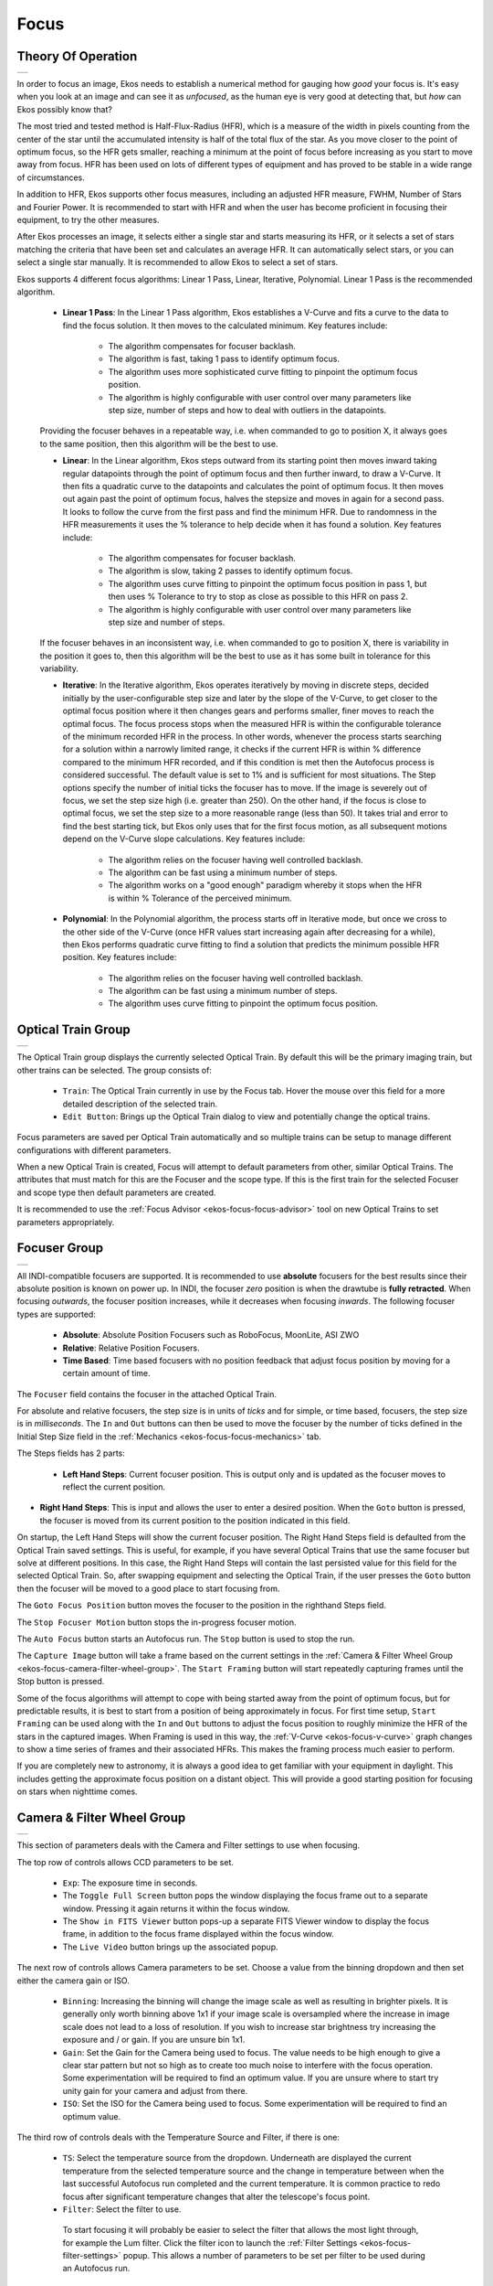 =====
Focus
=====

Theory Of Operation
====================

+--------------+
| |Ekos Focus| |
+--------------+

In order to focus an image, Ekos needs to establish a numerical method for gauging how *good* your focus is. It's easy when you look at an image and can see it as *unfocused*, as the human eye is very good at detecting that, but *how* can Ekos possibly know that?

The most tried and tested method is Half-Flux-Radius (HFR), which is a measure of the width in pixels counting from the center of the star until the accumulated intensity is half of the total flux of the star. As you move closer to the point of optimum focus, so the HFR gets smaller, reaching a minimum at the point of focus before increasing as you start to move away from focus. HFR has been used on lots of different types of equipment and has proved to be stable in a wide range of circumstances.

In addition to HFR, Ekos supports other focus measures, including an adjusted HFR measure, FWHM, Number of Stars and Fourier Power. It is recommended to start with HFR and when the user has become proficient in focusing their equipment, to try the other measures.

After Ekos processes an image, it selects either a single star and starts measuring its HFR, or it selects a set of stars matching the criteria that have been set and calculates an average HFR. It can automatically select stars, or you can select a single star manually. It is recommended to allow Ekos to select a set of stars.

Ekos supports 4 different focus algorithms: Linear 1 Pass, Linear, Iterative, Polynomial. Linear 1 Pass is the recommended algorithm.

    -  **Linear 1 Pass**: In the Linear 1 Pass algorithm, Ekos establishes a V-Curve and fits a curve to the data to find the focus solution. It then moves to the calculated minimum. Key features include:

        -  The algorithm compensates for focuser backlash.

        -  The algorithm is fast, taking 1 pass to identify optimum focus.

        -  The algorithm uses more sophisticated curve fitting to pinpoint the optimum focus position.

        -  The algorithm is highly configurable with user control over many parameters like step size, number of steps and how to deal with outliers in the datapoints.

    Providing the focuser behaves in a repeatable way, i.e. when commanded to go to position X, it always goes to the same position, then this algorithm will be the best to use.

    -  **Linear**: In the Linear algorithm, Ekos steps outward from its starting point then moves inward taking regular datapoints through the point of optimum focus and then further inward, to draw a V-Curve. It then fits a quadratic curve to the datapoints and calculates the point of optimum focus. It then moves out again past the point of optimum focus, halves the stepsize and moves in again for a second pass. It looks to follow the curve from the first pass and find the minimum HFR. Due to randomness in the HFR measurements it uses the % tolerance to help decide when it has found a solution. Key features include:

        -  The algorithm compensates for focuser backlash.

        -  The algorithm is slow, taking 2 passes to identify optimum focus.

        -  The algorithm uses curve fitting to pinpoint the optimum focus position in pass 1, but then uses % Tolerance to try to stop as close as possible to this HFR on pass 2.

        -  The algorithm is highly configurable with user control over many parameters like step size and number of steps.

    If the focuser behaves in an inconsistent way, i.e.  when commanded to go to position X, there is variability in the position it goes to, then this algorithm will be the best to use as it has some built in tolerance for this variability.

    -  **Iterative**: In the Iterative algorithm, Ekos operates iteratively by moving in discrete steps, decided initially by the user-configurable step size and later by the slope of the V-Curve, to get closer to the optimal focus position where it then changes gears and performs smaller, finer moves to reach the optimal focus. The focus process stops when the measured HFR is within the configurable tolerance of the minimum recorded HFR in the process. In other words, whenever the process starts searching for a solution within a narrowly limited range, it checks if the current HFR is within % difference compared to the minimum HFR recorded, and if this condition is met then the Autofocus process is considered successful.  The default value is set to 1% and is sufficient for most situations. The Step options specify the number of initial ticks the focuser has to move. If the image is severely out of focus, we set the step size high (i.e. greater than 250). On the other hand, if the focus is close to optimal focus, we set the step size to a more reasonable range (less than 50). It takes trial and error to find the best starting tick, but Ekos only uses that for the first focus motion, as all subsequent motions depend on the V-Curve slope calculations. Key features include:

        -  The algorithm relies on the focuser having well controlled backlash.

        -  The algorithm can be fast using a minimum number of steps.

        -  The algorithm works on a "good enough" paradigm whereby it stops when the HFR is within % Tolerance of the perceived minimum.

    -  **Polynomial**: In the Polynomial algorithm, the process starts off in Iterative mode, but once we cross to the other side of the V-Curve (once HFR values start increasing again after decreasing for a while), then Ekos performs quadratic curve fitting to find a solution that predicts the minimum possible HFR position. Key features include:

        -  The algorithm relies on the focuser having well controlled backlash.

        -  The algorithm can be fast using a minimum number of steps.

        -  The algorithm uses curve fitting to pinpoint the optimum focus position.

.. _ekos-focus-opt-train-grp:

Optical Train Group
====================

+--------------------------+
| |Optical Train Settings| |
+--------------------------+

The Optical Train group displays the currently selected Optical Train. By default this will be the primary imaging train, but other trains can be selected. The group consists of:

    -  ``Train``: The Optical Train currently in use by the Focus tab. Hover the mouse over this field for a more detailed description of the selected train.

    -  ``Edit Button``: Brings up the Optical Train dialog to view and potentially change the optical trains.

Focus parameters are saved per Optical Train automatically and so multiple trains can be setup to manage different configurations with different parameters.

When a new Optical Train is created, Focus will attempt to default parameters from other, similar Optical Trains. The attributes that must match for this are the Focuser and the scope type. If this is the first train for the selected Focuser and scope type then default parameters are created.

It is recommended to use the :ref:`Focus Advisor <ekos-focus-focus-advisor>` tool on new Optical Trains to set parameters appropriately.

.. _ekos-focus-focuser-group:

Focuser Group
==============

+--------------------+
| |Focuser Settings| |
+--------------------+

All INDI-compatible focusers are supported. It is recommended to use **absolute** focusers for the best results since their absolute position is known on power up.  In INDI, the focuser *zero* position is when the drawtube is **fully retracted**. When focusing *outwards*, the focuser position increases, while it decreases when focusing *inwards*. The following focuser types are supported:

    -  **Absolute**: Absolute Position Focusers such as RoboFocus, MoonLite, ASI ZWO

    -  **Relative**: Relative Position Focusers.

    -  **Time Based**: Time based focusers with no position feedback that adjust focus position by moving for a certain amount of time.

The ``Focuser`` field contains the focuser in the attached Optical Train.

For absolute and relative focusers, the step size is in units of *ticks* and for simple, or time based, focusers, the step size is in *milliseconds*. The ``In`` and ``Out`` buttons can then be used to move the focuser by the number of ticks defined in the Initial Step Size field in the :ref:`Mechanics <ekos-focus-focus-mechanics>` tab.

The Steps fields has 2 parts:

    -  **Left Hand Steps**: Current focuser position. This is output only and is updated as the focuser moves to reflect the current position.

-  **Right Hand Steps**: This is input and allows the user to enter a desired position. When the ``Goto`` button is pressed, the focuser is moved from its current position to the position indicated in this field.

On startup, the Left Hand Steps will show the current focuser position. The Right Hand Steps field is defaulted from the Optical Train saved settings. This is useful, for example, if you have several Optical Trains that use the same focuser but solve at different positions. In this case, the Right Hand Steps will contain the last persisted value for this field for the selected Optical Train. So, after swapping equipment and selecting the Optical Train, if the user presses the ``Goto`` button then the focuser will be moved to a good place to start focusing from.

The ``Goto Focus Position`` button moves the focuser to the position in the righthand Steps field.

The ``Stop Focuser Motion`` button stops the in-progress focuser motion.

The ``Auto Focus`` button starts an Autofocus run. The ``Stop`` button is used to stop the run.

The ``Capture Image`` button will take a frame based on the current settings in the :ref:`Camera & Filter Wheel Group <ekos-focus-camera-filter-wheel-group>`. The ``Start Framing`` button will start repeatedly capturing frames until the Stop button is pressed.

Some of the focus algorithms will attempt to cope with being started away from the point of optimum focus, but for predictable results, it is best to start from a position of being approximately in focus. For first time setup, ``Start Framing`` can be used along with the ``In`` and ``Out`` buttons to adjust the focus position to roughly minimize the HFR of the stars in the captured images. When Framing is used in this way, the :ref:`V-Curve <ekos-focus-v-curve>` graph changes to show a time series of frames and their associated HFRs. This makes the framing process much easier to perform.

If you are completely new to astronomy, it is always a good idea to get familiar with your equipment in daylight. This includes getting the approximate focus position on a distant object. This will provide a good starting position for focusing on stars when nighttime comes.

.. _ekos-focus-camera-filter-wheel-group:

Camera & Filter Wheel Group
============================

+-------------------------------------+
| |Focus Camera & Filter Wheel Group| |
+-------------------------------------+

This section of parameters deals with the Camera and Filter settings to use when focusing.

The top row of controls allows CCD parameters to be set.

    -  ``Exp``: The exposure time in seconds.

    -  The ``Toggle Full Screen`` button pops the window displaying the focus frame out to a separate window.  Pressing it again returns it within the focus window.

    -  The ``Show in FITS Viewer`` button pops-up a separate FITS Viewer window to display the focus frame, in addition to the focus frame displayed within the focus window.

    -  The ``Live Video`` button brings up the associated popup.

The next row of controls allows Camera parameters to be set.  Choose a value from the binning dropdown and then set either the camera gain or ISO.

    -  ``Binning``: Increasing the binning will change the image scale as well as resulting in brighter pixels. It is generally only worth binning above 1x1 if your image scale is oversampled where the increase in image scale does not lead to a loss of resolution. If you wish to increase star brightness try increasing the exposure and / or gain. If you are unsure bin 1x1.

    -  ``Gain``: Set the Gain for the Camera being used to focus.  The value needs to be high enough to give a clear star pattern but not so high as to create too much noise to interfere with the focus operation. Some experimentation will be required to find an optimum value. If you are unsure where to start try unity gain for your camera and adjust from there.

    -  ``ISO``: Set the ISO for the Camera being used to focus.  Some experimentation will be required to find an optimum value.

The third row of controls deals with the Temperature Source and Filter, if there is one:

    -  ``TS``: Select the temperature source from the dropdown.  Underneath are displayed the current temperature from the selected temperature source and the change in temperature between when the last successful Autofocus run completed and the current temperature. It is common practice to redo focus after significant temperature changes that alter the telescope's focus point.

    -  ``Filter``: Select the filter to use.

      To start focusing it will probably be easier to select the filter that allows the most light through, for example the Lum filter. Click the filter icon |image2| to launch the :ref:`Filter Settings <ekos-focus-filter-settings>` popup. This allows a number of parameters to be set per filter to be used during an Autofocus run.

    -  ``Reset`` button will reset the focusing subframe to full frame.

.. _ekos-focus-tools-group:

Tools Group
=============

  +---------------------+
  | |Focus Tools Group| |
  +---------------------+

This section describes the focus tools that are currently available.

    -  The ``Aberration Inspector`` button starts an :ref:`Aberration Inspector <ekos-focus-aberration-inspector>` run. The Stop button can be used to stop the run.

    -  The ``CFZ`` button launches the :ref:`Critical Focus Zone <ekos-focus-cfz>` tool.

    -  The ``Advisor`` button launches the :ref:`Focus Advisor <ekos-focus-focus-advisor>` tool.

    -  The ``Force AF`` checkbox can be used when a sequence is active either in Capture or the Scheduler. When checked, an Autofocus will be triggered at the completion of the currently active subframe.

.. _ekos-focus-focus-options:

Focus Options
==============

  +-----------------+
  | |Focus Options| |
  +-----------------+

Parameters to configure Focus are accessed by pressing the ``Options...`` button. This launches the Options dialog with three panes:

    -  :ref:`Settings <ekos-focus-focus-settings>`: These are general Focus settings.

    -  :ref:`Process <ekos-focus-focus-process>`: Parameters associated with the Autofocus process.

    -  :ref:`Mechanics <ekos-focus-focus-mechanics>`: Parameters associated with the focuser mechanics.

The parameters are stored for each Optical Train. This allows different configurations to be stored for different equipment. Parameters are stored when they are changed, so on startup the last used configuration for the selected Optical Train is loaded.

.. _ekos-focus-focus-settings:

Focus Settings
----------------

+------------------+
| |Focus Settings| |
+------------------+

General section parameters:

    -  ``Auto Select Star``: This setting is only relevant if ``Sub Frame`` is selected. In this case if ``Auto Select Star`` is selected then Ekos will select the star to use for focus; otherwise the user will have to manually select the star using FitsViewer.

    -  ``Suspend Guiding``: Set this option to suspend guiding during an Autofocus run. The purpose of this is to prevent guiding from having problems with defocused stars during the focus process where, for example, the guide scope is attached to the main telescope using an OAG.

    -  ``Dark Frame``: Check this option to perform dark-frame subtraction. This option can be useful in noisy images, where a pretaken dark is subtracted from the focus image before further processing.

        If hot pixels are causing problems with focus, select Dark Frames and either setup a regular Master Dark frame or a Defect Map.

        Dark frames are used by Focus, Alignment and Guiding. See the Dark Library feature within the :doc:`Capture Module <ekos-capture>` for more details on how to setup Dark Frames.

    -  ``Full Field``: Select to use the full field of the camera. In this mode, focus will automatically select multiple stars for use in an Autofocus run.  The alternative to this is ``Sub Frame``.

    -  ``Sub Frame``: Select to use a single star for the Autofocus process. The alternative to this is ``Full Field`` where multiple stars will be used by Autofocus. Depending on the setting of ``Auto Select Star`` either the user or Ekos will select the star.

    -  ``Box``: Sets the box size used to enclose the focus star when using **Sub Frame**. Increase if you have very large stars. For Bahtinov focus the box size can be increased even more to better enclose the Bahtinov diffraction pattern.

    -  ``Display Units``: Select the units for display on the Autofocus V-Curve when HFR or FWHM is selected.  **Pixels** and **Arc Seconds** are supported.

    -  ``Guide Settle``: This option is used in conjunction with ``Suspend Guiding``. It allows any vibrations in the optical train to settle by waiting this many seconds after the Autofocus process has completed, before restarting guiding.

Mask Section Parameters:

These controls relate to **Masking Options** to be used when in ``Full Field`` mode. The effect of Masking Options can be seen in the :ref:`FITS Viewer <ekos-focus-focus-display>`.

    -  ``Use all stars for focusing``: Select this option if all stars of the field should be considered for focusing.

    -  ``Ring Mask``: This option provides two input fields that together define a doughnut over the FOV of the camera. Stars falling outside of the doughnut are discounted from processing. Setting an inner value above 0% causes stars in the centre of the FOV to be discarded. This could be useful to avoid using stars in the target of the image (for example a galaxy) for focusing purposes. Setting an outer value below 100% causes stars in the edges of the FOV to be discarded during focusing. This could be useful if you do not have a flat field out to the edges of your FOV.

    -  ``Mosaic Mask``: A 3x3 mosaic is composed with tiles from the image center, its corners and from the edges. This option is useful if you want to inspect the optics performance - you might know this from the PixInsight Aberration Inspector script. The tile size can be configured in percent of the frame width, with the spacer value specifying the space between the tiles.

        There are four use-cases for the Mosaic Mask:

            -  Checking focus in all parts of the sensor: The mask allows an easy visual inspection and comparisons of stars in the center, corners and edges of the sensor. This is especially useful for optics that show aberration if the focus is not 100% met.

            -  Correcting image tilt: especially large sensors are very sensitive to incorrect distance and tilting of the sensor. In such cases, the image shows aberration, especially in the image corners. If all corners show the same effect, the distance needs to be corrected. If the aberrations in the corners differ, this is typically the result of a tilted sensor.

            -  Collimating Newtonians: inspecting frames in a defocused state is typically used for collimating Newtonians. See, for example, Tommy Nawratil's `The Photonewton Collimation Primer <https://teleskop-austria.at/information/pdf/JUS_Photonewton_Collimation_Primer_EN.pdf>`__ for more details.

            -  Running the :ref:`Aberration Inspector <ekos-focus-aberration-inspector>` tool.

Adaptive Focus Parameters:

The next set of controls relate to **Adaptive Focus**.  The idea here is to keep the telescope focused by adapting the focuser position based on changes in environmental conditions without having to perform a full Autofocus run. See the :ref:`Adaptive Focus <ekos-focus-adaptive>` section for more details.

For example, as temperature changes during an imaging session so the focus point will change. By sampling the temperature between subframes it is possible to firstly calculate the change in temperature and then to convert this to a number of ticks of focuser movement to apply between subframes.

In order to use **Adaptive Focus** it is necessary to setup some data for your system. In particular you need to tell Ekos how many ticks (and in which direction) to move the focuser when the environmental conditions change. This is covered in the :ref:`Filter Settings <ekos-focus-filter-settings>` popup. The popup is launched by clicking the filter icon |image3|.

The following controls are available:

    -  ``Adaptive Focus``: Select this option to activate **Adaptive Focus**.

    -  ``Min Move``: The minimum Adaptive Focus movement allowed.

    -  ``Adapt Start Pos``: Check to allow Adaptive Focus to calculate the start position for an Autofocus run.  The starting position is the last good solve position for the selected filter, adapted for environmental changes.

      For example, if the current focuser position is 1000, temperature = 4C, and if the Red filter is selected (last good focus position for Red is 990 @ 5C and Ekos is configured to move +3 ``Ticks / °C``).  Then, if Adapt Start Pos is off, Autofocus will start at 1000. If Adapt Start Pos is on, Autofocus will start at 990 + (5 - 4) \* 3 = 993.

      This feature is useful to ensure that Autofocus starts from close to the focus point which will mean a more symmetric V-curve. It is particularly useful when changing between filters which have large differences in focus points.

      It is possible to use this feature on its own without Adaptive Focus. Just set the checkbox and leave the ticks per degree C set to zero. This way the Autofocus start position will be filter dependent and will start each Autofocus run at the focus point of the last successful Autofocus run for that filter.

    -  ``Max Total Move``: The maximum total focuser movement that Adaptive Focus is allowed in the observing session. The purpose of this is as a "dead man's handle" on Adaptive Focus in case it runs away. For example, if the temperature source fails and returns bad temperature readings whilst the equipment is unattended, this could result in Adaptive Focus attempting to make large focuser movements.

      If the Max Total Move is reached then ``Adaptive Focus`` is unchecked until manually re-checked by the user.

.. _ekos-focus-focus-process:

Focus Process
---------------

+-----------------+
| |Focus Process| |
+-----------------+

Focus Process Parameters:

    -  ``Detection``: Select star detection algorithm. Each algorithm has its strengths and weaknesses. It is recommended to use SEP, unless you have a specialized use. The following are available:

        -  **SEP**: Source Extraction and Photometry built in library. This is the default value.

        -  **Centroid**: An extraction method based on estimating star mass around signal peaks.

        -  **Gradient**: A single source extraction model based on the Sobel filter.

        -  **Threshold**: A single source detection algorithm based on pixel values.

        -  **Bahtinov**: This detection method can be used when using a Bahtinov mask for focusing.  First take an image, then select the star to focus on. A new image will be taken and the diffraction pattern will be analysed. Three lines will be displayed on the diffraction pattern showing how well the pattern is recognized and how good the image is in focus. When the pattern is not well recognized, the *Num. of rows* parameter can be adjusted to improve recognition. The line with the circles at each end is a magnified indicator for the focus. The shorter the line, the better the image is in focus.

    -  ``SEP Profile``: If the star detection algorithm is set to *SEP*, then choose a parameter profile to use with the algorithm. The following are recommended:

        -  **1-Focus-Default:** for scopes that do not have a central obstruction such as a refractor.

        -  **1-Focus-Default-Donut:** for scopes that have a central obstruction such as a Newtonian, SCT, RASA, Ritchey-Cretien, etc.

    -  ``Algorithm``: Select the Autofocus process algorithm:

        -  **Linear 1 Pass**: This is the recommended algorithm. In this algorithm, Ekos establishes a V-Curve and fits a curve to the data to find the focus solution. It then moves to the calculated solution.

           This algorithm supports the older style Quadratic curve type as well as the newer :ref:`Levenberg-Marquardt Solver <ekos-focus-levenberg-marquardt>` for Hyperbolic and Parabolic curves. It will also weight the datapoints in the curve fitting process if Use Weights is checked and run a refinement process if Refine Curve Fit is selected.

        -  **Linear**: This algorithm builds a V-Curve with approximately **Out step Multiple** steps on each side of the minimum. Having built the V-Curve it then fits a quadratic equation to the curve (parabolic shape) and uses this to calculate the focuser position giving the minimum HFR. Having identified the minimum it then performs a 2nd pass halving the step size, recreating the curve from the 1st pass. It attempts to stop within **Tolerance** of the minimum HFR calculated during the 1st pass.

        -  **Iterative**: Moves focuser by discreet steps initially decided by the step size.  Once a curve slope is calculated, further step sizes are calculated to reach an optimal solution. The algorithm stops when the measured HFR is within **Tolerance** of the minimum HFR recorded in the procedure.

        -  **Polynomial**: Starts with the iterative method. Upon crossing to the other side of the V-Curve, polynomial fitting coefficients along with possible minimum solution are calculated. This algorithm can be faster than a purely iterative approach given a good data set.

    -  ``Curve Fit``: The type of curve to fit to the datapoints.

        -  **Hyperbola**: Fits a Hyperbola using a non-linear least squares algorithm supplied by GSL (GNU Science Library). See :ref:`Levenberg-Marquardt Solver <ekos-focus-levenberg-marquardt>` for more details.

           This is the recommended option.

        -  **Parabola**: Fits a Parabola using a non-linear least squares algorithm supplied by GSL (GNU Science Library). See :ref:`Levenberg-Marquardt Solver <ekos-focus-levenberg-marquardt>` for more details.

        -  **Quadratic**: Uses a quadratic equation using a linear style least squares algorithm supplied by GSL (GNU Science Library). This is, in effect, a parabolic curve.

           It is no longer recommended to use this curve.

    -  ``Measure``: Select Measure to use in the focus process. The following are available:

        -  **HFR**: Half Flux Radius (HFR) is the recommended measure. When a star is detected, Ekos will calculate the HFR for the star.  This is the radius of an imaginary circle, centered on the star center, that encloses half the star's total flux.

           The point of best focus corresponds to the minimum HFR.

        -  **HFR Adj**: This feature uses a brightness adjusted HFR calculation to take account of the fact that the HFR for brighter stars is larger than for smaller stars.

           The algorithm adjusts the value of the measured HFR, usually upwards, so the HFRs obtained by the HFR Adj method will be higher than the measured HFR values. This does not mean that you are getting worse results by using HFR Adj, simply that the measure is different.

           When using this Measure it is usual to get smaller error bars on the datapoints when ``Use Weights`` is selected.

           The point of best focus corresponds to the minimum adjusted HFR.

        -  **FWHM**: This feature fits a Gaussian surface to each star and uses that to calculate the Full Width Half Maximum (FWHM) of the star. The FWHM is the width of an circle (or ellipse) centered on the star center reaching the edge of the star at half its maximum intensity.

           The point of best focus corresponds to the minimum FWHM.

           Expect the FWHM to be approximately twice the HFR of a star.

        -  **# Stars**: This feature calculates the number of stars in the image and uses this number as the focus measure. The idea is that as you move nearer focus so more stars become detectable.

           The advantage of this Measure is that it is very simple and does not require algorithms to calculate HFRs or FWHMs.

           The point of best focus corresponds to a maximum number of stars.

        -  **Fourier**: Fourier takes a Fourier transform of the image and calculates the image power in frequency space. The assumption is that for an astronomical image of stars and background, the stars will be gaussians. Under a Fourier transform, a gaussian transforms to another gaussian; but wider stars transform to narrower gaussians in frequency space, and vice-versa. So, at focus, summing up the contents in frequency space, which is in effect a measure of power, will be a maximum.

           This follows the main idea suggested by Tan and Schulz in their paper: `A Fourier method for the determination of focus for telescopes with stars <https://arxiv.org/pdf/2201.12466.pdf>`__.  Please note that this paper makes other processing suggestions beyond the idea of using Fourier Transforms that are not included within Ekos

           This is a relatively new method in the Astro Community, and does not require star detection. Tan and Schulz report good results with both amateur and professional telescopes.

    -  ``PSF``: If ``Measure`` is set to FWHM, then the PSF widget can be selected for use in fitting a surface to the star. At present just Gaussian is supported.

    -  ``Use Weights``: This is only available with the Linear 1 Pass focus algorithm and Curve Fits of Hyperbola and Parabola. It requires Full Field to be selected. The option calculates the standard deviation of star Measure and uses the square of this (mathematically the variance) as a weighting in the curve fitting process. The advantage of this is that datapoints with less reliable data and therefore larger HFR standard deviations will be given less weight than more reliable datapoints. If this option is unchecked, and for all other curve fitting where the option is not allowed, all datapoints are given equal weight in the curve fitting process.

     The standard deviation is drawn on the V-Curve for each datapoint as an error bar.

     It is recommended to check this option.

     See the :ref:`Levenberg-Marquardt Solver <ekos-focus-levenberg-marquardt>` for more details.

    -  ``R² Limit``: This is only available with the Linear 1 Pass focus algorithm and Curve Fits of Hyperbola and Parabola. As part of the Linear 1 Pass algorithm, the degree to which the curve fits the datapoints, or :ref:`Coefficient of Determination, R² <ekos-focus-coefficient-of-determination>`, is calculated. This option allows a minimum acceptable value of R² to be defined that is compared to the value obtained from the curve fitting process. If the minimum value has not been achieved then Autofocus will rerun. Only one rerun will be performed and even if the minimum R² has not been met the second time, the Autofocus run will still be deemed successful.

     Experiment to find an appropriate value but a good starting point would be 0.8 or 0.9

    -  ``Refine Curve Fit``: This option is only available with the Linear 1 Pass focus algorithm and Curve Fits of Hyperbola and Parabola. If this option is checked then at the end of the sweep of datapoints, Ekos fits a curve and measures the R². It then applies Peirce's Criterion based on Gould's methodology for outlier identification. See `Peirce's Criterion <https://en.wikipedia.org/wiki/Peirce%27s_criterion>`__ for details incl Peirce's original paper and Gould's paper which are both referenced in the notes. If Peirce's Criterion detects 1 or more outliers then another curve fit is attempted with the outliers removed. Again the R² is calculated and compared with the original curve fit R². If the R² is better, then the latest run is used, if not, the original curve fit (with the outliers included) is used.

     Outliers are clearly marked on the V-Curve with an X through the datapoint.

     It is recommended to check this option.

    -  ``Average over``: Number of frames to capture at each datapoint. It is usually sensible to start with 1 but increasing this will result in an averaging process for the star Measure selected.

    -  ``Average HFR check``: Similar idea to ``Average Over`` but in this case it is the HFR Check datapoint that is averaged over the selected number of frames. In addition, if the ``Algorithm`` is Linear 1 Pass then the last datapoint of an Autofocus run, which is the in-focus datapoint, is also averaged over this number of frames. Set a value of 1 to start. This can be increased if there are issues with HFR Check Autofocus runs being triggered by outlying datapoints when the HFR Check runs.

    -  ``Donut Buster``: The intention of Donut Buster is to improve focusing for telescopes with central obstructions that create donut shaped stars when defocused, e.g. Newtonians, SCTs, RASAs, Ritchey-Cretiens, etc.

     ``Donut Buster`` is only available for Linear 1 Pass, walks of Fixed and CFZ Shuffle, curves fits of Hyperbola and Parabola, and focus measures of: HFR, HFR Adj and FWHM.

     When ``Donut Buster`` is checked, intermittent curve fitting is suspended and is only activated at the end of the focus sweep. This allows donut buster to better process edge datapoints that may be affected by donuts.

     The following sub-options are available within Donut Buster:

        -  ``Time Dilation x``: This feature scales the exposure time during Autofocus from the value entered in the ``Exposure`` field for the furthest datapoints from focus. Datapoints near focus are taken with an unscaled exposure. For example, if Focus is setup with an Exposure of 2s and Time Dilation x is set to 4, then when Autofocus moves out to take its first datapoint, an exposure of 2s \* 4 = 8s is used. On each successive datapoint the exposure is reduced down to 2s around the point of optimum focus. As the focuser moves through focus, so the exposure is scaled upwards to 8s for the last datapoint.

           The purpose of this feature is to increase the brightness of out of focus datapoints which will be dimmer than in-focus datapoints and therefore harder for star detection to resolve from the background noise.

        -  ``Outlier Rejection``: This is a factor to scale the aggressiveness of the outlier rejection algorithm when Refine Curve Fit is checked.  The higher the value the more outliers will be excluded from the curve fitting process.  The default value is 0.2.

    -  ``Scan for Start Position`` is only available for Linear 1 Pass, walks of Fixed and CFZ Shuffle, curves fits of Hyperbola and Parabola, and focus measures of: HFR, HFR Adj and FWHM.

     Check this option to have Focus scan around the current focuser position to find an approximate optimum focus position. The purpose of this is to ensure that Autofocus starts near to the focus position. The following sub-options are available:

        -  ``Always On``: When checked ``Scan for Start`` Position is always run at the start of Autofocus. When unchecked, it is only run when Autofocus fails and is rerun.

        -  ``Num Datapoints``: The number of datapoints to use in each scan. 5 is a good place to start.

        -  ``Initial Step size x``: A multiplicative factor to apply to the Initial Step size for use in the Scan for Start Position. Default is 1.0.

    -  If ``Detection`` is set to Threshold then the following additional field is available:

        -  ``Threshold``: This contains a percentage value used for star detection using the *Threshold* detection algorithm. Increase to restrict the centroid to bright cores. Decrease to enclose fuzzy stars.

    -  If ``Detection`` is set to Bahtinov then the following additional widgets are available:

        -  ``Num. of rows``: The number of lines displayed on screen when using a Bahtinov mask.

        -  ``Sigma``: The sigma of the gaussian blur applied to the image before applying Bahtinov edge detection.

        -  ``Kernel Size``: The kernel size of the gaussian blur applied to the image before applying Bahtinov edge detection.

    -  If ``Algorithm`` is set to Linear or Iterative then the following additional widget is available:

        -  ``Tolerance``: The tolerance percentage value is used to help decide when the Autofocus process stops. During the Autofocus process, HFR values are recorded, and once the focuser is close to an optimal position, it starts measuring HFRs against the minimum recorded HFR in the session and stops whenever a measured HFR value is within % difference of the minimum recorded HFR. Decrease the value to narrow the optimal focus point solution radius. Increase to expand solution radius.

           .. warning::

              Setting the Tolerance value too low might result in a repetitive loop and would most likely result in a failed Autofocus process.

.. _ekos-focus-focus-mechanics:

Focus Mechanics
----------------

+-------------------+
| |Focus Mechanics| |
+-------------------+

Focus Mechanics Parameters:

    -  ``Walk``: This specifies the way Autofocus will "walk" inwards through its sweep to produce the V-Curve from which the focus solution will be calculated.

     The following are available:

        -  **Classic**: This is the recommended setting.  The inward sweep follows a series of steps of equal size (``Initial Step Size``). The algorithm includes logic to determine when to stop that makes the exact number of steps unpredictable but it will be about 2 \* (``Out Step Multiple``) + 1.

           This Walk is tolerant of curve fitting failures in the last step where it will take a further step and try again to solve. It is also somewhat tolerant of not being started near to focus so is a good choice for the initial Autofocus run.

           Because of the "tolerance" of this Walk to less than perfect setup it is a conservative option to chose, but comes at the expense of extra steps and therefore extra time in the Autofocus process.

        -  **Fixed Steps**: This feature is available in the Linear 1 Pass ``Algorithm``. It is quite similar to Classic but ``Fixed Steps`` is used to control the total number of steps taken.

           This algorithm is more predicable than Classic in that it takes a definite number of steps (so will be faster), but is less tolerant of issues curve fitting the last data point and needs to be started near to focus.

           When selected, the ``Out Steps Multiple`` is replaced by ``Fixed Steps``:

                 +----------+
                 | |image4| |
                 +----------+

        -  **CFZ Shuffle**: This feature is available in the Linear 1 Pass ``Algorithm``. It is a variation on Fixed Steps so the comments on that Walk are applicable here as well.

           The difference between CFZ Shuffle and Fixed Steps is that near the center of the sweep (which should be around the Critical Focus Zone (CFZ)) the algorithm takes steps of half the specified size.

    -  ``Focuser Settle``: The number of seconds to wait, after moving the focuser, before starting the next capture. The purpose is to stop any vibrations in the optical train from affecting the next frame.

    -  ``Initial Step size``: This sets the step size to be used by various focus algorithms. For absolute and relative focusers this is the number of ticks; for timer based focusers this is the number of milliseconds.

    -  ``Out Step Multiple``: Used by the Linear and Linear 1 Pass focus algorithms in the Classic walk, this parameter specifies the initial number of outward steps the focuser takes at the start of an Autofocus run.

    -  ``Number Steps``: Used by the Linear 1 Pass algorithm in the Fixed Steps and CFZ Shuffle walks, this parameter specifies the total number of steps the focuser takes to create the V-Curve in an Autofocus run.

    -  ``Max Travel``: Puts bounds on the amount of travel from the current focuser position that is permitted by the Autofocus algorithms. The purpose is to protect the focuser from travelling too far and potentially damaging itself. On the other hand, the value needs to be big enough to allow sufficient focuser motion to permit the auto focus runs to complete.

    -  ``Max Step Size``: Used by the Iterative algorithm to limit the maximum step size that can be used.

    -  ``Driver Backlash``: See the section on :ref:`Backlash <ekos-focus-focus-backlash>`.

     There are 2 schemes that can be used:

        -  Set ``Driver Backlash`` to 0 to switch it off and deal with Backlash elsewhere.

        -  Set ``Driver Backlash`` > 0 to use Driver Backlash to manage Backlash in the device driver. Note that this field is only editable if the device driver supports Backlash.

           This is the same data field that is displayed in the Indi Control Panel for the focuser device. It can be set in either place.

    -  ``AF Overscan``: See the section on :ref:`Backlash <ekos-focus-focus-backlash>`.

     There are 2 schemes that can be used:

        -  Set ``AF Overscan`` to 0 to switch it off and deal with Backlash elsewhere.

        -  Set ``AF Overscan`` > 0 to have the Focus module manage Backlash.

    -  ``AF Overscan Delay``: Delay between the completion of the outward move of an Overscan, and the inward move. Generally most focusers work well with no delay.

    -  ``Capture Timeout``: The amount of time in seconds to wait for a captured image to be received before declaring a timeout. This should only be triggered if there are problems with the camera during the Focus process so set this to a high enough value that it will not occur during normal operation.

    -  ``Motion Timeout``: The amount of time in seconds to wait for the focuser to move to the requested position before declaring a timeout. This should only be triggered if there are problems with the focuser during the Focus process so set this to a high enough value that it will not occur during normal operation.

.. _ekos-focus-cfz:

Focus Critical Focus Zone (CFZ)
===============================

+-------------+
| |Focus CFZ| |
+-------------+

Focus CFZ Parameters:

               -  ``Algorithm``: This specifies the Critical Focus Zone
                  (CFZ) algorithm. The purpose of this is to calculate
                  the CFZ for the equipment attached in the Optical
                  Train. It is not necessary to use this functionality
                  in order to successfully focus, but it provides useful
                  information if correctly configured.

                  It requires some knowledge to configure it correctly.
                  There is plenty of information available on the
                  internet.

                  The idea of the CFZ dialog is that it starts with data
                  from the Optical Train used in the Focus tab and uses
                  that to calculate the CFZ. The user can adjust
                  parameters to do "what-if" scenarios to see how it
                  affects the CFZ. Clicking the ``Reset to OT`` button
                  resets any adjusted parameters to the Optical Train
                  values.

                  If the ``Display`` box is checked then the CFZ is drawn on
                  the V-Curve after Autofocus successfully completes.

                        +----------+
                        | |image5| |
                        +----------+

                  It is necessary to specify the ``Step Size`` parameter
                  which specifies in microns how far one tick moves the
                  focal plane. For refractors there is usually a 1-to-1
                  relationship between moving the focuser which moves
                  the telescope draw-tube mechanism and the focal plane
                  movement. For other types of telescope the
                  relationship is likely to be more complex. Refer to
                  details of your telescope / manufacturer for this
                  information.

                  The following algorithms are available:

                     -  **Classic**: This is the recommended setting.
                        The equation used is displayed in the top right
                        of the dialog and is the equation most commonly
                        seen on the internet. The equation comes from a
                        linear optics treatment using the Airy Disc and
                        is acknowledged to have limitations. For this
                        reason it includes a "tolerance" factor that can
                        be adjusted by the user. For example, in the
                        often quoted “In Perfect Focus” article by Don
                        Goldman and Barry Megdal in Sky & Telescope 2010
                        they suggest setting t=1/3.

                     -  **Wavefront**: The equation used is displayed in
                        the top right of the dialog. The equation comes
                        from a wavefront approach to the CFZ. Again, it
                        has limitations and again, for this reason it
                        includes a "tolerance" factor that can be
                        adjusted by the user.

                              +----------+
                              | |image6| |
                              +----------+

                     -  **Gold**: This method is based on work done by
                        Gold Astro and presented
                        `here <https://www.goldastro.com/goldfocus/ncfz.php>`__.

                              +----------+
                              | |image7| |
                              +----------+

               -  ``Tolerance``: This is used by Classic and Wavefront
                  algorithms and is a scaling factor between 0 and 1.

                  For the Classic algorithm, Goldman and Megdal suggest
                  1/3.

                  For the Wavefront algorithm, some have suggested 1/3
                  or even 1/10.

               -  ``Tolerance (τ)``: This is used by the Gold algorithm and
                  is a focus tolerance as a percentage of total seeing.
                  The Gold website suggests 3-5% for a good focuser or
                  1-2% for a top quality focuser. See the `Gold Astro
                  website <https://www.goldastro.com/goldfocus/ncfz.php>`__
                  for more details.

               -  ``Display``: Check this box to display the calculated CFZ
                  on the V-Curve after a successful Autofocus run. It is
                  displayed as a yellow moustache.

               -  ``Reset to OT``: Press this button to reset any parameters
                  to values defaulted from the currently connected
                  Optical Train.

               -  ``Wavelength (λ)``: This is the light wavelength to use.
                  It is defaulted from the currently used filter.
                  Remember to set this up in :ref:`Filter
                  Settings <ekos-focus-filter-settings>`
                  for your filters.

               -  ``Aperture (A)``: This is the aperture of the telescope in
                  mm. It is defaulted from the currently connected
                  Optical Train.

               -  ``Focal Ratio (f)``: This is the focal ratio of the
                  telescope. It is defaulted from the currently
                  connected Optical Train.

               -  ``FWHM (θ)``: This is used by the Gold Algorithm and is
                  the total seeing. This is the combined contribution of
                  the diffraction limit of your telescope and the
                  astronomical seeing. The `Gold Astro
                  website <https://www.goldastro.com/goldfocus/ncfz.php>`__
                  describes how you might approximate the total once you
                  have values for the individual contributions.

               -  ``CFZ``: This is calculated CFZ in microns and in ticks.

               -  ``Step Size``: This must be input by the user (as it
                  cannot be calculated by Ekos). It relates how far 1
                  tick moves the focal plane in microns.

                  For a refractor this is how far the drawtube moves
                  when the focuser is moved by 1 tick. You might be able
                  to get this value from the specification of your
                  focuser (how many ticks for a complete revolution of
                  your focuser) and the thread pitch of your telescope
                  drawtube along with any gearing involved.

                  Alternatively, you can measure how far the drawtube
                  moves from end to end (be careful not to force the
                  drawtube) with a set of calipers or a ruler. By
                  subtracting the furthest "in" position (in ticks) from
                  the furthest "out" position (in ticks) you have how
                  many ticks moved the drawtube the distance you
                  measured. From this you can calculate the distance in
                  microns a single tick moves the drawtube.

                  Other types of telescope will have other ways to
                  adjust the focal plane, for example, by moving the
                  primary or secondary mirrors. You will need to either
                  get the Step Size from the documentation for your
                  equipment or work out how to measure it in a way that
                  are consistent with that described above.

               -  ``CFZ Camera``: The pixel size of the camera attached via
                  the Optical Train may have a limiting effect on the
                  CFZ. So an equivalent CFZ for the attached camera is
                  calculated assuming a Nyquist 2\* limit.

               -  ``Final CFZ``: This is the larger of the CFZ calculated
                  using the selected algorithm for the specified
                  parameter and the ``CFZ Camera``. It is the display value
                  and is, in effect, the CFZ of your equipment.

.. _ekos-focus-focus-advisor:

Focus Advisor
==============

                  +-----------------+
                  | |Focus Advisor| |
                  +-----------------+

            The Focus Advisor dialog is a feature to assist with setting
            up of focus parameters. To use, select the required options
            and press Run. This is currently an **experimental
            feature.**

            The purpose of Focus Advisor is to help people to use the
            Focus module within Ekos. The Focus module is functionally
            rich and contains a lot of parameters that need to be set
            self-consistently to achieve good results. Focus Advisor is
            designed to help with basic parameter setup that should
            achieve focus. It is not designed to achieve the best
            possible focus for your equipment; you will have to
            experiment with your setup to achieve that. But Focus
            Advisor provides a place to start that experimentation.

            Focus Advisor is aimed towards the less experienced users.

            If Focus Advisor does not appear to give good results on
            your setup why not start a discussion on the forum so it can
            be enhanced to give better results in the future. This way
            it will build over time to be more useful.

            When you click on Focus Advisor it works out a series of
            parameter recommendations based on the Optical Train you are
            using in Focus.

            There are 4 checkboxes on display that by default are all
            checked. Some can be toggled off if required. For example,
            ``Update Parameters`` will reset most parameters to standard
            settings. Once run, it is not necessary to repeatedly run
            this option so the associated checkbox can be toggled off
            for subsequent runs.

            The following buttons are available:

               -  ``Help``: Press this button to launch the ``Focus Advisor
                  Help`` dialog:

                        +------------------------+
                        | |Focus Advisor - Help| |
                        +------------------------+

                  The Help dialog shows details of the current Optical
                  Train at the top. Then comes a table comparison of the
                  value of each Focus parameter in :ref:`Focus
                  Settings <ekos-focus-focus-settings>` versus
                  the value suggested by Focus Advisor. This allows you
                  to see what Focus Advisor would update if Update
                  Parameters were checked and Focus Advisor run.

                  The ``Show Only Changes`` checkbox determines whether all
                  parameters are listed or only those that differ from
                  the Focus Advisor recommendation. The ``Close`` button
                  closes the Help dialog.

               -  ``Run``: Press this button to run Focus Advisor for the
                  checked options. The V-Curve will be dynamically
                  updated with progress, as will the ``Focus Advisor``
                  dialog.

               -  ``Stop``: Press this button to stop Focus Advisor. Note
                  that the ``Stop`` button on the main Focus panel does the
                  same thing.

               -  ``Close``: Press this button to close the ``Focus Advisor``
                  dialog.

            The following checkbox options are available:

               -  **Update Parameters**: This sets the parameters in
                  :ref:`Focus Settings <ekos-focus-focus-settings>` to
                  standard values that should enable Autofocus to
                  successfully complete. Note that parameters are stored
                  per Optical Train so it is a good idea to set this
                  option when starting. Note that some parameters, e.g.
                  step size are better defaulted from a trial and error
                  approach by running Autofocus. So these parameters can
                  be better set by some other options below.

                  Note that when a new Optical Train is created, Focus
                  Advisor will setup default parameters when the Optical
                  Train is used for the first time in Focus.

                  A way to check whether parameters are set
                  appropriately for Focus Advisor is to hit the Help
                  button. See the Focus Advisor Help section for more
                  details.

                  Also note that subsequent Focus Advisor functions
                  depend on certain parameters being selected, for
                  example the ``Linear 1 Pass`` focus algorithm, so it is
                  recommended to run ``Update Parameters`` at the start of
                  using Focus Advisor.

               -  **Find Stars**: This function is designed to search
                  the range of motion of the focuser to locate stars. If
                  stars are already visible in subframes then there is
                  no need to run this function.

                  The algorithm will start at the current focuser
                  position and search an area outward then inward of the
                  starting position looking for stars. If no stars are
                  found it will continue expending the search area
                  whilst staying within the allowed range of motion of
                  the focuser.

                  Eventually either stars will be located or the whole
                  range of motion of the focuser will have been searched
                  without locating any stars. In this latter case, the
                  step size will be halved and the search restarted from
                  the beginning.

                  The search process uses a series of jumps of 10 x step
                  size to try and locate stars.

                  To use this function start the focuser as near to
                  where stars are likely to be found as possible. If you
                  have no idea then the algorithm will locate stars but
                  the search will likely take longer. In addition, use a
                  step size as close as possible to a good value for
                  your equipment. If a value too small is chosen then
                  the number of steps will be larger and the search will
                  take longer. If a value too large is chosen then its
                  possible that the range of focus positions where stars
                  are visible will be "jumped over" in the search and it
                  will appear that there are no stars visible anywhere.
                  If you have no idea what a good starting value is then
                  use the default and let Focus Advisor try to figure it
                  out.

                  Here is an example run of ``Find Stars``:

                        +------------------------------+
                        | |Focus Advisor - Find Stars| |
                        +------------------------------+

                  The results table in the ``Focus Advisor`` dialog shows a
                  single line for Find Stars. In this case, ``Find Stars``
                  was started at position 70,000 and the ``Step Size`` was
                  250 (giving a Jump Size of 2,500).

                  No stars were found at 70,000 (point 1 on the ``V-Curve``)
                  so an outward sweep started at 95,000 and moved in
                  2,500 jump by jump until 70,000 was reached (points
                  2-11) when the inward sweep started. Stars were first
                  detected at 60,000 (point 15).

                  The algorithm then continues to Jump inwards until no
                  stars are found (point 34). This gives the range of
                  positions where stars were located as 15,000 (point
                  33) to 60,000 (point 15) with a centre at 37,500.

               -  **Coarse Adjustment (without Autofocus)**: This
                  function is designed to provide coarse adjustment to
                  the start position, Step Size and AF Overscan (or
                  backlash) fields. The purpose is to provide "good
                  enough" values for these parameters in order for the
                  next stage, Fine Adjustment to work. An iterative
                  process is used to home in on acceptable values.

                  Here is an example to describe how it works:

                        +-------------------------------------+
                        | |Focus Advisor - Coarse Adjustment| |
                        +-------------------------------------+

                  ``Coarse Adjustment`` was run from a starting position of
                  37,500 with a ``Step Size`` of 250 and ``AF Overscan`` of 0.
                  This is recorded in Run 1 in the results table in the
                  ``Focus Advisor`` dialog. The comment column says that the
                  Max/Min Ratio = 0.9 which means that the "Max HFR" /
                  "Min HFR" of the datapoints is 0.9 which is too low.
                  So Focus Advisor starts Run 2 from position 38,875
                  with an increased Step Size of 803 and Overscan of
                  250.

                  Run 2 again had a ``Max/Min ratio`` too low, so Run 3 was
                  started.

                  Run 3 (which is shown in the V-Curve) started from
                  35548 with ``Step Size`` of 2544 and ``Overscan`` of 7477.
                  This resulted in a ``Max/Min`` of 2.0 which is good enough
                  at this stage. The datapoints form a V-Curve with no
                  obvious uncorrected backlash (this would show as a
                  flat spot on the right hand side of the curve if there
                  was any). So the ``Coarse Adjustment`` completes after Run
                  3.

               -  **Fine Adjustment (with Autofocus)**: This function is
                  designed to provide fine adjustment to the start
                  position, ``Step Size`` and ``AF Overscan`` (or backlash)
                  fields. Fine Adjustment runs Autofocus including curve
                  fitting and analyses the result to determine whether
                  or not it can be improved. If so, it adjusts
                  parameters and re-runs. An iterative process is used
                  to home in on parameter values.

                  Here is an example to describe how it works:

                        +-----------------------------------+
                        | |Focus Advisor - Fine Adjustment| |
                        +-----------------------------------+

                  ``Fine Adjustment`` was run from a starting position of
                  35,548 with a ``Step Size`` of 2544 and ``AF Overscan`` of
                  7477. This is recorded in Run 1 in the results table
                  in the Focus Advisor dialog. The comment column says
                  that the ``Max/Min Ratio`` = 1.9 which means that the "Max
                  HFR" / "Min HFR" of the datapoints is 1.9 which could
                  be improved. So Focus Advisor starts Run 2 from
                  position 38,092 with an increased ``Step Size`` of 4888
                  and ``Overscan`` of 3738. The Overscan value is reduced
                  here to see if a smaller number would adequately
                  compensate backlash.

                  Run 2 had a Max/Min ratio of 4 which is a little high,
                  and calculated an Overscan value of 8626 so Run 3 was
                  started.

                  Run 3 (which is shown in the V-Curve) started from
                  38092 with Step Size of 4254 and Overscan of 8626.
                  This resulted in a Max/Min of 3.1 which is good. The
                  datapoints form a V-Curve with no obvious uncorrected
                  backlash (this would show as a flat spot on the right
                  hand side of the curve if there was any). The R2 of
                  the curve fit is 0.999 which is also good so the Fine
                  Adjustment completes after Run 3.

.. _ekos-focus-filter-settings:

Filter Settings
================

                  +----------------+
                  | |Filter Queue| |
                  +----------------+

            Click the filter icon |image8| from either Capture or Focus
            to open the filter settings dialog. This popup allows the
            user to configure data associated with each filter, and used
            for various functions within the system.

            Focusing with different filters can be done in one of three
            ways within Ekos.

               -  **Direct Autofocus**: When Capture changes to this
                  filter it is possible to automatically refocus this
                  filter. The exposure to use for the selected filter is
                  taken from the ``Exposure`` field. This allows, for
                  example, narrowband filters to use a longer exposure
                  than broadband filters during Autofocus.

                  Check ``Auto Focus`` to use the filter in this way.

               -  **Autofocus on Lock Filter**: It is possible to
                  specify a Lock filter to use when it is required to
                  focus this filter. For example, if the Ha filter is
                  used and an Autofocus run required, it is possible to
                  run Autofocus using the Lum filter and then, when
                  complete, adjust the focus position by an Offset value
                  corresponding to the predetermined focus difference
                  between the Lum and Ha filters (100 ticks in this
                  example). This is useful when, for example, it is
                  difficult to focus some filters directly without
                  excessively long exposure times. Note that this locked
                  filter approach may also be used in the :doc:`Alignment
                  Module <ekos-align>` whenever it performs a
                  capture for astrometry.

                  To use a filter in this way, check ``Auto Focus``, specify
                  the ``Lock Filter`` to use and make sure that the Offsets
                  for this filter and the Lock Filter are set.

               -  **Use Offsets**: It is possible to use filter offsets
                  to adjust focus when swapping between filters, without
                  running Autofocus. This requires some setup work ahead
                  of time but has the advantage of reducing the number
                  of Autofocus runs and therefore reducing the time
                  spent autofocusing.

                  In order to use this feature it is necessary to work
                  out the relative focus position between all filters
                  that you wish to use this functionality for. For
                  example, if Lum and Red have the same focus position
                  (they are parfocal) but Green focuses 300 ticks
                  further out than Lum (or Red) then setup Offsets for
                  Lum, Red and Green as 0, 0, 300 as shown above. If a
                  sequence is created to take 10 subframes of Lum, then
                  10 Red, then 10 Green, then at the start, since Lum
                  has ``Auto Focus`` checked, an Autofocus will be run on
                  Lum and the 10 subs taken. ``Capture`` will then switch
                  filters to Red. Since Red has ``Auto Focus`` unchecked no
                  Autofocus will happen and Ekos will look to the
                  Offsets between Red and Lum. In this case 0 - 0 = 0.
                  So the focuser will not be moved and Capture will take
                  10 subs of Red. Then Capture will swap from Red to
                  Green. Again, Green has ``Auto Focus`` unchecked no
                  Autofocus will happen and Ekos will look to the
                  Offsets between Green and Red. In this case 300 - 0 =
                  300. So Focus will adjust the focus position by +300
                  (move the focuser out by 300 ticks). Capture will then
                  take the 10 Green subs.

                  To use a filter in this way, uncheck ``Auto Focus`` and
                  make sure that the Offsets for this filter and all
                  other filters that can precede this filter in a
                  sequence are set.

                  The Offsets can either be worked out by running
                  Autofocus with different filters and manually
                  calculating the relative offsets and entering them
                  into the table or by using the :ref:`Build
                  Offsets <ekos-focus-build-offsets>`
                  tool.

            Configure settings for each filter in the table:

               1.  ``Filter``: Filter Name.

               2.  ``Exposure``: Set exposure time (in seconds) to be used
                   when performing Autofocus on this filter. By default,
                   it is set to 1 second.

               3.  ``Offset``: Set relative offsets. Ekos will command a
                   focus offset change if there is a difference between
                   the current and target filter offsets. For example,
                   given the values in the example image, if the current
                   filter is set to *Red* and next filter is *Green*,
                   then Ekos shall command the focuser to Focus In by
                   +300 ticks. Relative positive focus offsets denote
                   Focus Out while negative values denote Focus In.

               4.  ``Auto Focus``: Check this option to perform AutoFocus
                   whenever the filter is changed to this filter.

               5.  ``Lock Filter``: Set which filter should be set and
                   *locked* when performing autofocus for this filter.
                   "--" indicates no Lock Filter. It is not allowed to
                   next filters more than 1 deep, i.e. Red cannot be
                   locked to Blue which is itself locked to Green. A
                   filter cannot be locked to itself.

               6.  ``Last AF Solution``: The last successful Autofocus
                   position. Under normal operation Ekos will
                   automatically update this field.

               7.  ``Last AF Temp (°C)``: The temperature of the ``Last AF
                   Solution``. Under normal operation Ekos will
                   automatically update this field.

               8.  ``Last AF Alt (°Alt)``: The altitude of the Last AF
                   Solution. Under normal operation Ekos will
                   automatically update this field.

               9.  ``Ticks / °C``: The number of ticks to move the focuser
                   when the temperature changes by 1°C. For example, if
                   focus moves out by 5 ticks when temperature increases
                   by 1°C, set this field to 5. If focus moves in by 5
                   ticks when temperature increases by 1°C, set this
                   field to -5.

               10. ``Ticks / °Alt``: The number of ticks to move the focuser
                   when the altitude changes by 1°Alt. For example, if
                   focus moves out by 0.5 tick when altitude increases
                   by 1°Alt, set this field to 0.5. If focus moves in by
                   0.5 tick when altitude increases by 1°Alt, set this
                   field to -0.5.

               11. ``Wavelength``: The center of the passband of the filter
                   in nanometers. This is used in some Critical Focus
                   Zone (CFZ) calculations in Focus.

            In addition to the data table, the following controls are
            available at the bottom of the popup:

               -  ``Build Offsets``: Press the ``Build Offsets`` button to
                  launch the :ref:`Build
                  Offsets <ekos-focus-build-offsets>`
                  popup.

               -  ``Capture flats at the same focus as lights``: When
                  checked, flats will be taken at the ``Last AF Solution``
                  focuser position.

            Let's take an example. If we have a capture sequence
            starting with Lum -> Red -> Green -> Blue -> Sii -> Ha ->
            Oiii using the setup in the Filter Settings popup:

               -  Lum: The Lum filter is configured to Autofocus
                  initially so an Autofocus run is performed, then the
                  Lum sequence runs.

               -  Red: The Red filter is not configured for Autofocus
                  and has an Offset of 0. So when the Red sequence
                  starts, there is no Autofocus run and the relative
                  Offset between Lum and Red is 0, so the focuser is not
                  moved.

               -  Green: The Green filter is not configured for
                  Autofocus and has an Offset of 300. So when the Green
                  sequence starts, there is no Autofocus run and the
                  relative Offset between Red and Green is 300 - 0 =
                  +300, so the focuser moves out by 300.

               -  Blue: The Blue filter is not configured for Autofocus
                  and has an Offset of 0. So when the Blue sequence
                  starts, there is no Autofocus run and the relative
                  Offset between Green and Blue is 0 - 300 = -300, so
                  the focuser moves in by 300.

               -  Sii: The Sii filter is configured for Autofocus, is
                  locked to Lum and has an Offset of 0. So when the Sii
                  sequence starts, there is an Autofocus run on Lum and
                  the relative Offset between Lum and Sii is 0 - 0 = 0,
                  so the focuser moves to the Lum Autofocus run
                  solution.

               -  Ha: The Ha filter is configured for Autofocus, is
                  locked to Lum and has an Offset of 100. So when the Ha
                  sequence starts, there is an Autofocus run on Lum and
                  the relative Offset between Lum and Ha is 100 - 0 =
                  +100, so the focuser moves to the Lum Autofocus run
                  solution then out by 100.

               -  Oiii: The Oiii filter is configured for Autofocus, is
                  locked to Lum and has an Offset of -100. So when the
                  Oiii sequence starts, there is an Autofocus run on Lum
                  and the relative Offset between Lum and Oiii is -100 -
                  0 = -100, so the focuser moves to the Lum Autofocus
                  run solution then in by 100.

.. _ekos-focus-build-offsets:

Build Offsets
==============   

                  +------------------------+
                  | |Build Filter Offsets| |
                  +------------------------+

            Click the ``Build Offsets`` button on the :ref:`Filter
            Settings <ekos-focus-filter-settings>` popup to
            launch the Build Offsets tool. Filter Offsets can either be
            entered manually into the table in the Filter Settings popup
            or this tool can be used to assist in creating them.

            *Note: This utility should not be run during an imaging
            session as it takes exclusive control of the Focus process
            whilst it is running.*

            To start with, configure settings for each filter in the
            table in the Filter Settings popup and then launch Build
            Filter Offsets. The popup is launched with a table of data
            with the following columns.

               -  ``Filter``: Filter Name. The first filter has an "*" after
                  the filter name, "Lum \*" in the above example. This
                  means that Lum is the reference filter against which
                  offsets for other filters will be measured. Double
                  click another Filter Name to make that filter the
                  reference filter.

               -  ``Offset``: The current offset.

               -  ``Lock Filter``: The current Lock filter.

               -  ``# Focus Runs``: The number of focus runs for this
                  filter. The default is 5. To exclude a filter from the
                  process set this field to zero. Note, the reference
                  filter must have at least 1 run.

            When the ``# Focus Runs`` have been configured press the ``Run``
            button to start the automated process.

            Press the ``Stop`` button to stop the process at any time.

            Toggle the ``Adapt Focus`` checkbox at any point in the
            processing to switch between measured Autofocus results and
            results after Adaptive Focus adjustments have been applied.
            See the :ref:`Adaptive Focus <ekos-focus-adaptive>`
            section for more details on what Adaptive Focus is.

            Let's take an example where we have 7 filters: Lum, Red,
            Green, Blue, Sii, Ha and Oiii. The 8th slot in the filter
            wheel is marked as Blank. The process has completed 5 runs
            for all filters, 0 for Blank (effectively excluding Blank
            from the process). In this case 8 extra columns have been
            created in the table.

                  +----------+
                  | |image9| |
                  +----------+

               -  AF Run 1-5: The maximum ``# Focus Runs`` selected by the
                  user is 5, so 5 columns have been created, 1 for each
                  AF run solution.

               -  Average: The average (mean) of the AF solutions.

               -  New Offset: The offset calculated from the Lum filter.
                  E.g. for Sii 36731 - 36743 = -12

               -  Save: Check to save the offset for this filter when
                  the ``Save`` button is pressed. The default is to check
                  these boxes but unchecking allows a value to be
                  ignored whilst saving other filters.

            At this stage, it is recommended to review the AF runs to
            make sure they are all good. For example, lets assume we are
            unhappy with the 2nd AF run on Oiii. In this case we could
            either:

               -  Edit AF Run 2 and set the value to whatever value we
                  want.

               -  Edit the New Offset column and set the value directly
                  (bypassing the logic to calculate it).

               -  Discard the AF Run 2 by setting the value to 0 (see
                  below). In this case, the Average and New Offset for
                  Oiii is recalculated based on AF Runs 1, 3, 4, 5. In
                  the example below the new Average and New Offsets are
                  calculated and displayed.

                  +-----------+
                  | |image10| |
                  +-----------+

            After reviewing the results, the user can press:

               -  Save: All filters where the ``Save`` checkbox is checked
                  will have the New Offset value saved in Filter Offsets
                  for use during the next imaging session.

               -  Close: The Build Filter Offsets tool is closed without
                  saving any data.

            If the ``Adapt Focus`` box is checked, the AF Runs are updated
            for Adaptive Focus. See the :ref:`Adaptive
            Focus <ekos-focus-adaptive>` section for more
            details on the theory of Adaptive Focus. The first AF run
            (in this example AF Run 1 on Lum) is the basis for the
            Adaptations. So the temperature and altitude of AF Run 1 on
            Lum is used as the basis for all the other AF Runs and the
            data is adapted back to what the AF solution would have
            been, had it been run at the temperature and altitude of AF
            Run 1 on Lum.

            In this example, Adaptive Focus is setup for Altitude
            adjustments on the Red filter only in Filter Settings. So
            the Adapted AF Run values are the same as the unadapted
            values for all the other filters.

                    +-----------+
                    | |image11| |
                    +-----------+

            If you hover the mouse over an AF Run it will show a tooltip
            Adaptive Focus Explainer. In the example, the mouse is
            hovering over AF Run 1 on Red. The 1st row of the Explainer
            shows the measured Autofocus result for that run (36683),
            adaptations for Temperature (0.0C) and Altitude (0.2 degrees
            Alt). The 2nd row of the Explainer shows the Adaptations:
            206 total, 0 temperature, 205.9 altitude. The 3rd row shows
            the Adapted Position of 36889.

            The user can toggle between Adapt Focus or raw values.
            Whichever values are displayed in the grid will be the
            values that are saved.

            Here are some tips for using this utility:

               -  Start by making sure the area of the sky you are
                  running Build Filter Offsets on works well for
                  Autofocus. Aiming high in the sky will result in
                  shooting through less atmosphere with smaller, tighter
                  stars. Make sure there are enough stars in the frame.
                  Avoid Meridian Flips during the process. Track the
                  same area during the process so each run is using more
                  or less the same set of stars. Although the facility
                  to use Adapt Focus is available to adjust for
                  environmental changes such as temperature and altitude
                  try to minimise these changes over the course of
                  running the utility by selecting an appropriate area
                  of the sky.

               -  Make sure your equipment is in thermal equilibrium
                  before starting. Calculate roughly how long the
                  utility will take which is the total number of AF runs
                  \* time for a single AF run. Try to make sure that the
                  conditions will remain as consistent as possible
                  during this time, e.g. there is enough time before
                  dawn, the moon won't affect focusing of some images
                  more than others, the target won't drop below your
                  horizon during the process, etc.

               -  Configure the utility for # Focus Runs (5 is a good
                  start), reference filter (e.g. Lum) and Adapt Focus
                  setting. Run the utility to completion.

               -  Review the results. For each filter review each AF run
                  looking for outliers. For each outlier decide what to
                  do, e.g. remove from processing by setting to 0. If
                  there are filters for which you are unhappy with the
                  results, uncheck the Save checkbox for those filters.

               -  When happy, press Save to save the filter offsets to
                  Filter Settings for future use.

.. _ekos-focus-focus-display:

Focus Display
==============

                  +-----------------+
                  | |Focus Display| |
                  +-----------------+

            The focus display, displays a FITS viewer window onto the
            frame taken during the focus process. If ``Ring Mask`` is
            selected, then the mask is drawn on the image. All the stars
            detected by Ekos based on the selected parameters, have
            their HFR value displayed next to the associated star
            (unless Measure is set to FWHM).

            If ``Mosaic Mask`` has been selected then the FITS viewer
            displays the mosaic 3x3 grid showing the center, edges and
            sides as configured in the Mosaic Mask options.

                  +------------------------+
                  | |Focus Display Mosaic| |
                  +------------------------+

            The window supports the following FITS viewer options (at
            the top of the window):

               -  ``Zoom In`` and ``Zoom Out``.

               -  ``Default Zoom`` and ``Zoom to Fit``.

               -  ``Toggle Stretch``: Toggle screen stretch on or off.

               -  ``Toggle Crosshairs``: Toggle crosshairs on or off.

               -  ``Toggle Gridlines``: Toggle pixel gridlines on or off.

               -  ``Toggle Stars``: Toggle star detection on or off.

               -  ``View Star Profile``: Launches the ``View Star Profile``
                  dialog.

.. _ekos-focus-v-curve:

V-Curve
=========

                  +-----------------+
                  | |Focus V-Curve| |
                  +-----------------+

            The V-Curve displays focuser position (x-axis) versus focus
            Measure, e.g. Half-Flux-Radius (HFR) (y-axis). Each
            datapoint is drawn on the graph and represented by a circle
            with a number representing the datapoint. How many
            datapoints are taken and how the focuser moves is determined
            by the parameters chosen.

            For certain algorithms, Ekos will also draw a curve of best
            fit through the datapoints. If ``Use Weights`` is selected then
            error bars are indicated on each datapoint that correspond
            to the standard deviation in measured value.

            The units of the y-axis depend on the selected focus
            Measure. For example, for HFR, the y-axis will either be in
            Pixels or Arc seconds depending on how ``Display Units`` is set.

            If ``Refine Curve Fit`` is selected, Focus will check for and
            potentially exclude outlying datapoints. In this case
            datapoints 1, 5 and 7 were excluded.

            Under the V-Curve a number of parameters are displayed:

               -  ``HFR``: Displays the star HFR for the most recent
                  datapoint if relevant.

               -  ``FWHM``: Displays the star FWHM for the most recent
                  datapoint if relevant.

               -  ``Stars``: The number of stars used for the most recent
                  datapoint.

               -  ``Iteration``: The number of datapoints taken so far.

               -  ``Relative Profile...``: Invokes the :ref:`Relative
                  Profile <ekos-focus-relative-profile>`
                  popup.

               -  ``Clear Data``: Resets the V-Curve graph by clearing the
                  displayed data.

            Here is a V-Curve when Measure is set to HFR Adj:

                  +-------------------------+
                  | |Focus V-Curve HFR Adj| |
                  +-------------------------+

            Here is a V-Curve when Measure is set to FWHM:

                  +----------------------+
                  | |Focus V-Curve FWHM| |
                  +----------------------+

            Here is a V-Curve when Measure is set to # Stars. In this
            case the Critical Focus Zone (CFZ) ``Display`` checkbox has been
            checked so the CFZ is displayed as well:

                  +---------------------------+
                  | |Focus V-Curve Num Stars| |
                  +---------------------------+

            Here is a V-Curve when Measure is set to Fourier:

                  +-------------------------+
                  | |Focus V-Curve Fourier| |
                  +-------------------------+

            When Framing, the graph format changes to that of a "time
            series" where horizontal axis denotes the frame number. This
            is to aid you in the framing process as you can see how
            Measure, in this case HFR, changes between frames.

            This is very useful, for example, when trying to get the
            system into approximate focus before starting an Autofocus
            run. In this case Framing is started and the Step In and
            Step Out buttons used to adjust focus and the effect on the
            V-Curve observed.

                  +----------------------------+
                  | |Focus V-Curve Timeseries| |
                  +----------------------------+

.. _ekos-focus-relative-profile:

Relative Profile
==================   

                  +--------------------------+
                  | |Focus Relative Profile| |
                  +--------------------------+

            The relative profile is a graph that displays the relative
            HFR values plotted against each other. Lower HFR values
            correspond to narrower shapes and vice-versa. The solid red
            curve is the profile of the current HFR value, while the
            dotted green curve is for the previous HFR value. Finally,
            the magenta curve denotes the first measured HFR. This
            enables you to judge how well the Autofocus process improved
            the relative focus quality.

.. _ekos-focus-how-to-setup-for-an-autofocus-run:

How to Setup for an Autofocus Run
==================================   

            The exact settings that work best for a given astronomical
            setup need to be worked out by the user using trial and
            error. A good place to start is the :ref:`Focus
            Advisor <ekos-focus-focus-advisor>` section. Run
            Focus Advisor and accept its recommendations. It uses the
            Linear 1 Pass algorithm:

               -  Setup Backlash. See the
                  :ref:`Backlash <ekos-focus-focus-backlash>` section
                  for more details.

               -  Initial Step Size. This is a critical parameter. You
                  may have an idea from other people with a similar
                  setup. If not you can try setting it from the Critical
                  Focus Zone (CFZ) for your equipment. See the :ref:`CFZ
                  section <ekos-focus-cfz>` for more
                  details.

               -  Start near to focus by manually finding focus. Use the
                  ``Start Framing`` option and manually adjust the focus to
                  get to approximate focus.

               -  Make sure you are finding enough stars. Increasing the
                  exposure usually finds more stars (but makes the focus
                  process longer).

            Run Autofocus. This is the sort of V-Curve you are after:

                  +--------------------+
                  | |Good Focus Curve| |
                  +--------------------+

            In contrast, the next picture shows an Initial Step Size
            that has been set too low. The HFR varies from about 0.78 to
            0.72. Which gives a max / min just over 1. The other clue
            that this is a poor setup is that the Error Bar range is
            very large compared to HFR movement which means that the
            curve solver is drawing a curve through a lot of noise,
            which means the results will not be very accurate.

                  +-------------------+
                  | |Bad Focus Curve| |
                  +-------------------+

.. _ekos-focus-focus-backlash:

Focuser Backlash
=================   

            Backlash in the focuser setup is due to a combination of
            backlash in the electronic focuser itself (e.g. in the
            gearing mechanism), in the binding of the electronic focuser
            to the telescope drawtube, and in the telescope drawtube's
            mechanism. Thus, each setup will have its own backlash
            characteristic even if the same focuser is used.

            It is important to have a clear strategy for dealing with
            Backlash and to setup Focus appropriately for the chosen
            strategy. It is best to have backlash managed in one place
            to avoid conflicts. Whilst it is possible to have backlash
            managed in multiple places (this has been done successfully)
            it is not recommended in general because it can lead to
            conflicts between software components and the focuser.

            There are several ways to measure backlash in ticks. Consult
            the documentation on your focuser or use the internet
            including the Indi Forum.

            There are several things to consider when working out how to
            deal with backlash:

               -  **No Backlash**: If you are fortunate enough to have a
                  setup with no backlash then it would make sense to set
                  ``Driver Backlash`` and ``AF Overscan`` off (set to zero).

               -  **Backlash Managed by Focuser**: If your focuser had
                  the ability to manage backlash itself then you can use
                  this facility and turn ``Driver Backlash`` and ``AF Overscan``
                  off (set to zero). Alternatively, if it's possible,
                  you could turn off the focuser's backlash facility and
                  use either the Device Driver or AF Overscan to manage
                  backlash.

               -  **Backlash Managed by Device Driver**: If your device
                  driver has the ability to manage backlash then you can
                  use this facility and turn off ``AF Overscan`` (set to
                  zero). Alternatively, you could turn off the device
                  driver's backlash facility and set ``AF Overscan``.

                  To know whether the device driver supports backlash,
                  check the ``Driver Backlash`` field. If it is enabled and
                  you can set values then the driver supports Backlash.
                  If the field is disabled then the driver does not
                  support Backlash.

               -  **AF Overscan**: The Focus module can manage Backlash
                  itself by over scanning outward motions by the value
                  in the ``AF Overscan`` field. For example, if ``AF Overscan``
                  is set to 40 then whenever Focus moves the focuser
                  outwards, it does this as a 2-step process. Firstly it
                  moves the focuser 40 ticks past where it wants to end
                  up; secondly it moves back in by 40 ticks.

                  The advantage of ``AF Overscan`` is that you do not need
                  to know Backlash exactly, you just need to set the AF
                  Overscan >= backlash. So, for example, if you measure
                  backlash as around 60 ticks then you could set AF
                  Overscan to 80.

                  ``AF Overscan`` is also useful where Backlash is not
                  exactly predictable. For example, if Backlash
                  measurements yield slightly different values, e.g. 61,
                  60, 59 ticks then by using ``AF Overscan`` this
                  inconsistency can be effectively neutralised. Were you
                  to use ``Focuser Backlash`` you would probably average the
                  readings and set the value to 60. Sometimes this will
                  correctly take up all the backlash; sometimes it will
                  be a little short; and sometimes it will over correct.

                  All focuser movements managed by Focus will have ``AF
                  Overscan`` applied, including Step Out, Goto, Autofocus
                  runs, Adaptive Focus movements, Adapt Start Pos
                  movements and Take flats at the same position as
                  lights.

.. _ekos-focus-adaptive:

Adaptive Focus
================   

                  +------------------+
                  | |Adaptive Focus| |
                  +------------------+

            Ekos supports the concept of Adaptive Focus (AF). Without
            AF, a typical imaging plan would start with an Autofocus run
            then a sequence of subframes, then an Autofocus run, etc.
            The Autofocus runs would be triggered by a number of factors
            such as time, filter change, temperature change, etc. So
            basically as a sequence runs subframes are being taken
            slightly away from optimum focus until a threshold (e.g.
            temperature change) triggers an Autofocus run.

            The idea of AF is to adjust focus as environmental factors
            change to try to take each subframe as close as possible to
            optimum focus. Ideally, the effect of Adaptive Focus is like
            performing an Autofocus run before each subframe but without
            the overhead of actually doing the run.

            AF works as a complement to the various triggers for
            Autofocus that are available in Ekos now. So it is not
            necessary to change the Autofocus triggers when starting to
            use AF. Indeed, at the start, it is not recommended to relax
            Autofocus conditions when using AF. However, over time, as
            confidence grows in AF it would be possible to do less
            Autofocusing (and therefore more imaging). But either way,
            each subframe should be more in focus when using AF,
            providing it is setup correctly.

            So how do you know if AF would be useful for your setup or
            not? Perhaps the simplest way would be to examine subframes
            just after an Autofocus and compare them with subframes just
            before the next Autofocus. Can you see a difference in
            focus? If you have a setup where the focus point is tolerant
            of environmental changes between Autofocus runs then AF may
            not add anything to your images; if however you have a setup
            that is sensitive to environmental changes and the frequency
            of Autofocus runs is a compromise between quality and
            imaging time then AF ought to improve the quality of your
            subframes.

            AF currently supports two environmental dimensions:
            Temperature and Altitude (of the imaged target):

               -  Temperature. All the components of the imaging system
                  will be affected by changes in ambient temperature.
                  The most obvious will be the telescope tube. Typically
                  this will expand as temperature increases and contract
                  as it decreases. This will affect the focus point. But
                  also the optical path the light from the imaged target
                  takes through the atmosphere and through the imaging
                  components of the telescope will be affected by
                  temperature and therefore will affect the focus point.

                  It is necessary to have a reliable source of
                  temperature information available to the focus module
                  in order to use the temperature feature of AF.

                  Where the temperature source is located is, of course,
                  up to the user. Given the changes in temperature
                  effect many components it is not obvious where the
                  best location would be. Some experimentation may be
                  required to get the best results but as a guide, the
                  source should be near the imaging train but not near
                  any heating effect of electrical equipment that would
                  say, heat the temperature source but not the optical
                  train. Consistency of location is likely to be
                  important.

               -  Altitude. Some users have reported that the focus
                  point changes with the altitude of the target. This
                  effect is likely to be smaller than the temperature
                  effect and may be negligible for some setups.

            To use AF you need to work out firstly whether you want to
            adapt for Temperature, Altitude or both. If you are new to
            AF it is recommended to start with Temperature and once you
            have that working, determine whether your setup would
            benefit from adding Altitude.

            The first step is to workout the ``Ticks / °C`` and/or ``Ticks /
            °Alt`` for your equipment. To do this there is an existing
            utility in Ekos whereby when Focus logging is enabled, in
            addition to adding focus messages to the debug log, every
            time an Autofocus run completes, information is written to a
            text file in a directory called focuslogs located in the
            same place as the debug logs directory. The files are called
            “autofocus-(datetime).txt”. The data written are: date,
            time, position, temperature, filter, HFR, altitude. This
            data will need to be analysed outside of Ekos to determine
            the ``Ticks / °C`` and if required the ``Ticks / °Alt``.

            Here is an example of a “autofocus-(datetime).txt” file:

                  +-----------------------+
                  | |Focus Autofocus Log| |
                  +-----------------------+

            Currently Ekos supports a simple linear relationship between
            temperature, or altitude, and ticks. In the future, if there
            is demand, more sophisticated relationships could be
            supported. A linear relationship will deliver the majority
            of the benefit of AF and is fairly straight-forward to
            administer. More complex relationships could be more
            accurate but come with more complex administration. Note
            also that more complex focus point vs temperature
            relationships will likely be more or less linear for small
            changes in temperature.

            A way to get a value for ``Ticks / °C`` would be to take the
            data from the autofocus-(datetime).txt files from a few
            nights of observing into a spreadsheet and graph focus
            position against temperature for each filter. Review the
            data and remove any outliers and plot a line of best fit.
            Use the line to get ``Ticks / °C``. If you intend to adapt for
            altitude as well as temperature, then it would be better to
            use a set of data at similar altitude when calibrating
            temperature. Then it's possible to calculate the effect of
            Temperature and remove this from the data when calculating
            the effect of Altitude.

            You will need to ensure that your focus position is
            repeatable at the same temperature and altitude and that
            there is no slipping of the focuser or uncompensated
            backlash. In addition, when calibrating it is better to
            avoid changing the optical train in a way that could change
            the focus position. If this is unavoidable and if the change
            affected the focus position then you will need to
            appropriately adjust the historical focus data so they can
            be compared.

            A simple approach is to start with a small amount of data,
            say 1 night and use this to calculate, say the Ticks /
            degree C. Run with this and adjust it over time as you
            collect more data. A way to check how well AF is performing
            would be to use Analyze to review how AF had moved the focus
            over 1 hour. If things are spot on, then where ever AF had
            positioned the focuser after 1 hour would match the
            Autofocus result. Where there is a discrepancy, it will be
            because of randomness in the Autofocus result and
            miscalibration in the AF ``Ticks / °C``. By doing this regularly
            you will build knowledge of your equipment and be able to
            fine tune AF. Below is a screenshot of Analyze configured
            for Focus where you can see how Focus position changes
            throughout the imaging session:

                  +-----------------+
                  | |Focus Analyze| |
                  +-----------------+

            Once you have your data you can configure it in the :ref:`Filter
            Settings <ekos-focus-filter-settings>` popup.
            Then in Focus, switch on Adaptive Focus in :ref:`Focus
            Settings <ekos-focus-focus-settings>`. At this point,
            when you run a sequence, Ekos will check after each subframe
            whether it needs to adapt the focuser position. If so, Focus
            will do that and then Capture will continue with the next
            Subframe.

            The screenshot at the top of this section shows an example.
            ``Ticks / °C`` is set to 9. Autofocus ran and it solved at 36580
            at 10C. Then a simple sequence of 5 subframes was run. The
            temperature was firstly set to 9C then to 8C. After each
            subframe completed, Ekos performed an adaptive focus run and
            where there was a temperature change it calculates the
            number of ticks to move the focuser. In this example, the
            focuser was moved inward by 9 ticks on 2 separate occasions,
            starting at 36580, before moving to 36571 and then to 36562
            as shown on the Focus Tab in the Current Position widget and
            in the message box.

            The Adaptive Focus concept has been built into the :ref:`Build
            Offsets <ekos-focus-build-offsets>` tool.

.. _ekos-focus-coefficient-of-determination:

Coefficient of Determination, R²
=================================   

            The Coefficient of Determination, or R², is calculated in
            order to give a measure of how well the fitted curve matches
            the datapoints. More information is available
            `here <https://en.wikipedia.org/wiki/Coefficient_of_determination>`__.
            This feature that is available for the Linear 1 Pass focus
            algorithm. In essence, R² gives a value between 0 and 1,
            with 1 meaning a perfect fit where all datapoints sit on the
            curve, and 0 meaning that there is no correlation between
            the datapoints and the curve. The user should experiment
            with their equipment to see what values they can obtain, but
            as a guide, a value above, say 0.9 would be a good fit.

            There is an option to set an “R² Limit” in :ref:`Focus
            Settings <ekos-focus-focus-settings>` that is
            compared to the calculated R² after the auto focus run has
            completed. If the limit value has not been achieved, then
            the auto focus is rerun.

            Setting an R² Limit could be useful for unattended
            observation if the focus run produces a bad result for a
            1-off reason. Obviously if the reason is not transitory then
            rerunning will not improve anything.

            If the R² Limit is not achieved and the focus process is
            rerun, and again fails to achieve the R² Limit, then the
            focus run is marked as successful to avoid the process
            getting stuck rerunning auto focus forever.

            This feature is turned off by setting the R² Limit to 0.

.. _ekos-focus-levenberg-marquardt:

Levenberg–Marquardt Solver
=============================   

            The Levenberg-Marquardt (LM) algorithm is used to solve
            non-linear least squares problems. The GNU Science Library
            provides an implementation of the solver. These resources
            provide more details:

               -  `https://en.wikipedia.org/wiki/Levenberg–Marquardt_algorithm <https://en.wikipedia.org/wiki/Levenberg%E2%80%93Marquardt_algorithm>`__

               -  https://www.gnu.org/software/gsl/doc/html/nls.html

            The Levenberg-Marquardt algorithm is a non-linear
            least-squares solver and thus suitable for many different
            equations. The basic idea is to adjust the equation y =
            f(x,P) so that the computed y values are as close as
            possible to the y values of the datapoints provided, so that
            the resultant curve fits the data as best as it can. P is a
            set of parameters that are varied by the solver in order to
            find the best fit. The solver measures how far away the
            curve is at each data point, squares the result and adds
            them all up. This is the number to be minimized, let's call
            it S. The solver is supplied with an initial guess for the
            parameters, P. It calculates S, makes an adjustment to P and
            calculates a new S1. Provided S1 < S then we are moving in
            the right direction. It iterates through the procedure
            until:

               -  the delta in S is less than a supplied limit
                  (convergence has been reached), or

               -  the maximum number of iterations has been reached, or

               -  the solver encountered an error.

            The solver is capable of solving either an unweighted or
            weighted set of datapoints. In essence, an unweighted set of
            data gives equal weight to each datapoint when trying to fit
            a curve. An alternative is to weight each datapoint with a
            measure that corresponds to how accurate the measurement of
            the datapoint actually is. In our case this is the variance
            of star HFRs associated with the datapoint. The variance is
            the standard deviation squared.

            Currently the solver is used to fit either a parabolic or a
            hyperbolic curve.

.. _ekos-focus-aberration-inspector:

Aberration Inspector
=======================   

                  +------------------------+
                  | |Aberration Inspector| |
                  +------------------------+

            The Aberration Inspector is a tool that makes use of
            Autofocus to analyze backfocus and sensor tilt in the
            connected optical train.

            To run Aberration Inspector press the ``Aberration Inspector``
            button. See :ref:`Focus Tools <ekos-focus-tools-group>`
            for more details. The following criteria must be met in
            order for the button to be active and the tool to work:

               -  The focuser must be an absolute focuser.

               -  The focus algorithm must be Linear 1 Pass.

               -  A mosaic mask must be applied.

               -  Focuser step size needs to be setup. It is the number
                  of microns the focal plane moves for 1 focuser tick.
                  This is setup in the CFZ dialog. See the :ref:`CFZ
                  section <ekos-focus-cfz>` for more
                  details.

            When the Inspector button is pressed, AutoFocus will run,
            but in addition, for each datapoint, extra information is
            captured for later use by Aberration Inspector. Once
            Autofocus completes, the Aberration Inspector dialog is
            displayed.

            To initially setup to use the tool it is recommended to do
            the following:

               -  Point to a part of the sky where Autofocus solves
                  well. Typically this would be high in the sky away
                  from any obstacles. Choose somewhere with lots of
                  stars such as the Milky Way. The reason this is more
                  important for Aberration Inspector than Autofocus is
                  that focus analysis needs to be performed for each
                  tile in the mosaic. Therefore, it is important that
                  each tile has enough stars to perform accurate
                  Autofocus.

               -  Run Autofocus a couple of times to ensure it is
                  solving correctly and that you have a good set of
                  stars in each mosaic tile. Whilst most focus
                  parameters can be used it is recommended to use the
                  parameters that work best for Autofocus with your
                  equipment. The reason for this is that Aberration
                  Inspector needs be focus solve each mosaic tile and
                  not just the sensor as a whole.

               -  A mosaic mask must be applied. Some experimentation
                  will be required to set this up optimally for your
                  equipment. The configuration parameter to adjust is
                  the tile size which is the size of tile as a
                  percentage of sensor width. The higher the percentage,
                  the bigger each tile, e.g. for a 4:3 sensor using a
                  tile size of 25% means each tile is 8% of the sensor's
                  area. Using a tile size of 10% means each tile is 1%
                  of the sensor's area. The bigger the area the more
                  stars will be present and the better the focus
                  algorithm will solve. However, the purpose of the
                  Aberration Inspector is to provide information on
                  aberrations (backfocus and tilt) across the sensor, so
                  ideally the information for each tile would be
                  specific to as small an area as possible.

                  The sweet spot for tile size is as small a value as
                  possible that still contains enough stars to solve
                  well in each tile.

            The Aberration Inspector can be used in conjunction with a
            device to adjust tilt and / or backfocus. The method to do
            this is an iterative approach, like for example, collimating
            a telescope. The steps are:

               -  Run the Aberration Inspector and obtain results.

               -  Inspect the results and make sure they are good, e.g.
                  number of stars in each tile is sufficient and the R²
                  is acceptable for all relevant tiles.

               -  Adjust tilt and / or backfocus using your device,
                  based on Aberration Inspector results.

               -  Re-run Aberration Inspector. It will launch another
                  dialog. Check results as before. If the tilt and / or
                  backfocus is getting better then the adjustment was
                  made in the correct sense; if not reverse the sense
                  and retry. Use the feedback from the previous
                  adjustment for the next adjustment.

            Repeat the above process until the limit of sensitivity of
            the equipment is reached.

            Note the amount of adjustment, e.g. how far to turn bolts,
            and the sense, clockwise or counter-clockwise, will vary by
            equipment and must be discovered by the user by trial and
            error. Always follow the recommendations of the tilt /
            backfocus device manufacturer.

            Each time Aberration Inspector is run it launches a new
            dialog with the run number appended to the title. This way
            several runs can be performed and the results compared.
            Note, however, that the dialog holds a lot of data (roughly
            10x the amount of a standard Autofocus run). The system
            resources associated with this are released when the dialog
            is closed. For this reason on lower powered machines, once
            the tool has been used, it is recommended to close all
            Aberration Inspector dialogs before imaging.

            The following sections describe the sections of the
            Aberration Inspector dialog.

.. _ekos-focus-aberration-inspector-v-curve:

Aberration Inspector V-Curve
------------------------------   

                     +--------------------------------+
                     | |Aberration Inspector V-Curve| |
                     +--------------------------------+

               At the top of the dialog are some controls, followed by
               the V-Curve. The controls are:

                  -  ``Tiles``: Three options are available:

                        -  All: All 9 tiles are displayed.

                        -  Centre and outer corners: The centre and 4
                           corner tiles are displayed.

                        -  Centre and inner diamond: The centre and 4
                           inner diamond tiles are displayed.

                  -  ``Labels``: Checkbox toggles focus point labels on the
                     V-Curve.

                  -  ``CFZ``: Checkbox toggles whether the CFZ moustache is
                     displayed on the V-Curve.

                  -  ``Optimise Tile Centres``: If unchecked, the
                     geometrical centre of the tile is used; if checked,
                     the centre of the tile is calculated as an average
                     of the star positions within the tile. Whilst
                     theoretically more accurate to check this option,
                     it is likely to have a significant impact only if
                     the number of stars is small.

                  -  ``Close``: Close the Aberration Inspector dialog.

               The V-Curve is similar to the V-Curve on the main Focus
               tab, except each tile is represented by its own curve.
               The number of curves is determined by the setting of the
               ``Tiles`` combobox. The x-axis displays the focuser position
               and the y-axis the measure (e.g. HFR) used by Autofocus.
               Each curve has its own colour and 2 character identifier
               as displayed in the legend.

               Hover the mouse over a curve minimum to see more
               information about that curve.

.. _ekos-focus-aberration-inspector-table:

Aberration Inspector Table
----------------------------   

                     +------------------------------+
                     | |Aberration Inspector Table| |
                     +------------------------------+

               The table displays information pertinent to each tile as
               selected by the ``Tiles`` setting.

               A tooltip like graphic is displayed when the mouse is
               hovered over either of the leftmost 2 columns. The
               graphic displays a picture of the sensor scaled to the
               dimensions of the sensor. Overlayed on the sensor are the
               tiles as selected by the ``Tiles`` setting. The tiles are
               scaled appropriately for the tile settings. Each tile is
               labelled with the Tile Name and the tile corresponding to
               the row that the mouse is hovering over, is highlighted
               in the colour of that tile.

               The following columns are displayed:

                  -  ``Tile``: The 1 or 2 character name of the tile, e.g.
                     TL = Top Left, C = Centre, etc.

                  -  ``Description``: Tile Description, e.g. Top Left,
                     Centre, etc.

                  -  ``Solution``: The focus solution. This matches the
                     solution on the V_Curve.

                  -  ``Delta (ticks)``: This is the delta of the solution
                     for the current table row from the solution of the
                     Centre tile. The Delta of the Centre row will, of
                     course, be zero.

                  -  ``Delta (μm)``: This is Delta (ticks) converted to
                     microns using the step size in microns as specified
                     in the CFZ Focus tab.

                  -  ``Num Stars``: This shows the min / max number of stars
                     detected during the Autofocus run. Usually, the
                     minimum number would be a far out of focus
                     datapoint and the max number would be the in focus
                     datapoint.

                  -  ``R²``: R-squared of the curve fit for this tile. See
                     :ref:`Coefficient of
                     Determination <ekos-focus-coefficient-of-determination>`
                     for more details.

                  -  ``Exclude``: Checkbox to include / exclude this tile in
                     calculations. By default, if a tile has been curve
                     fitted it will be included; if a tile was not curve
                     fitted then it will be excluded. In addition, the
                     user may decide that a particular tile may contain
                     poor quality data, for example the R² is low; or
                     the number of stars is low. In this case the
                     Exclude can be checked and this row will be
                     excluded from calculations. Note that by excluding
                     some rows, some calculations may not be performed.
                     If the Centre tile is excluded, no calculations can
                     be performed.

                     Note that whilst it's possible to exclude tiles and
                     still get calculated values, if the data is poor
                     quality then it is recommended to rerun Aberration
                     Inspector rather than persist with poor quality
                     data.

               The recommended approach is to check the table for
               quality data and once achieved, move onto analysing the
               :ref:`Aberration Inspector
               Results <ekos-focus-aberration-inspector-results>`.

.. _ekos-focus-aberration-inspector-results:

Aberration Inspector Results
------------------------------   

+--------------------------------+
| |Aberration Inspector Results| |
+--------------------------------+

The calculation results are displayed in this section, based on the data displayed in the table:

  -  ``Backfocus Δ``: This is the value of the Backfocus delta. The nearer to perfect backfocus, the lower the backfocus delta. Note that the Backfocus delta gives a clue as to how far out the Backfocus is, in terms of scale and direction, but is not the amount by which the sensor needs to be moved. The relationship between backfocus Delta and how far to move the sensor will vary with the equipment used, and needs to be worked out by the user.

     The field gives the sense of the backfocus movement required to improve backfocus: either move the sensor nearer to the field flattener (telescope) or move it further away.

  -  ``Left-Right Tilt``: Gives the Left to Right tilt in microns and as a percentage.

  -  ``Top-Bottom Tilt``: Gives the Top to Bottom tilt in microns and as a percentage

  -  ``Total Tilt``: The diagonal tilt in microns and as a percentage.

The smaller the backfocus delta the nearer the sensor is to perfect backfocus. If the field flattner does not flatten the field all the way to the edges of the sensor then this will be visible by switching the Tiles option between "Centre and outer corners" and "Centre and inner diamond". If the backfocus delta results are consistent when the Tiles option is changed then this indicates that the field flattener is working to the corners of the sensor.

There will always be some backfocus delta at least because of noise in the observation data. The important thing is that when in focus, stars are circular in all parts of the sensor.

The smaller the tilt percentages, the nearer the sensor is to being flat to the plane of light from the flattener / telescope. As with backfocus delta, there is always going to be some noise in the data, which will present as tilt. The important thing is that when in focus the star sizes are consistent across all parts of the sensor.

Because of the nature of the backfocus delta and tilt calculations, one will affect the other so it will probably be better to try and adjust both together, in small increments, rather than trying to perfect one in isolation, before adjusting the other.

.. _ekos-focus-aberration-inspector-3d-graphic:

Aberration Inspector 3D Graphic
---------------------------------   

                     +-----------------------------------+
                     | |Aberration Inspector 3D Graphic| |
                     +-----------------------------------+

               The 3D graphic displays the sensor tilted as per the :ref:`Aberration Inspector Results <ekos-focus-aberration-inspector-results>`.  To help visualise the Petzval surface (see `Petzval Field Curvature <https://en.wikipedia.org/wiki/Petzval_field_curvature>`__ for more details) of light coming out of the telescope and incident on the sensor the surface is also modelled.  The higher the backfocus error, the more curved the Petzval surface.

               The graphic can be zoomed and rotated using gestures. To zoom use pinch. To rotate use touch-and-move.

               The graphic has a Simulation Mode that allows backfocus and tilt to be adjusted by the sliders. The effect on the sensor's tilt and Petzval surface is displayed in the graphic.

               The following options are available for the graphic:

                  -  ``Selection``: The following options are available:

                        -  None: No selection is possible.

                        -  Item: A datapoint may be selected and data values are displayed.

                        -  Slice: A 2D slice through the 3D graphic is displayed.

                  -  ``Theme``: A number of colour themes are available.

                  -  ``Labels``: Checkbox to show / hide tile labels on the
                     graphic.

                  -  ``Sensor``: Checkbox to show / hide the sensor.

                  -  ``Petzval Wire``: Checkbox to show / hide the Petzval
                     surface as a graphic wire.

                  -  ``Petzval Surface``: Checkbox to show / hide the
                     Petzval surface.

                  -  ``Sim Mode``: Checkbox to toggle Simulation Mode on / off. When off, the graphic displays the sensor and Petzval surface based on the calculated results of the Aberration Inspector run. When on, the sliders for Backfocus, Left-to-Right tilt and Top-to-Bottom tilt are activated, and these can be dragged by the user to adjust the graphic. Hover the mouse over each slider to see the tooltips describing what each slider does.

               The 3D graphic is not essential to using Aberration Inspector. All relevant information is displayed in the :ref:`Table <ekos-focus-aberration-inspector-table>` and :ref:`Results <ekos-focus-aberration-inspector-results>` sections of the dialog. Its purpose is to aid the user in understanding Aberration Inspector and to orient themselves with the information the tool provides.

.. |Ekos Focus| image:: /images/ekos_focus.png
   :width: 100.0%
.. |Optical Train Settings| image:: /images/optical_train_group.png
   :width: 100.0%
.. |Focuser Settings| image:: /images/focuser_group.png
   :width: 100.0%
.. |Focus Camera & Filter Wheel Group| image:: /images/focus_ccdfw_group.png
   :width: 100.0%
.. |image2| image:: /images/view-filter.png

.. |Focus Tools Group| image:: /images/focus_tools_group.png
 :width: 100.0%
.. |Focus Options| image:: /images/focus_options.png
 :width: 100.0%

.. |Focus Settings| image:: /images/focus_settings.png
   :width: 100.0%

.. |image3| image:: /images/view-filter.png

.. |Focus Process| image:: /images/focus_process.png
   :width: 100.0%
.. |Focus Mechanics| image:: /images/focus_mechanics.png
   :width: 100.0%
.. |image4| image:: /images/focus_mechanics1.png
   :width: 100.0%
.. |Focus CFZ| image:: /images/focus_cfz_classic.png
   :width: 100.0%
.. |image5| image:: /images/focus_cfz_moustache.png
   :width: 100.0%
.. |image6| image:: /images/focus_cfz_wavefront.png
   :width: 100.0%
.. |image7| image:: /images/focus_cfz_gold.png
   :width: 100.0%
.. |Focus Advisor| image:: /images/focus_advisor.png
   :width: 100.0%
.. |Focus Advisor - Help| image:: /images/focus_advisor_help.png
   :width: 100.0%
.. |Focus Advisor - Find Stars| image:: /images/focus_advisor_find_stars.png
   :width: 100.0%
.. |Focus Advisor - Coarse Adjustment| image:: /images/focus_advisor_coarse_adj.png
   :width: 100.0%
.. |Focus Advisor - Fine Adjustment| image:: /images/focus_advisor_fine_adj.png
   :width: 100.0%
.. |Filter Queue| image:: /images/filter_settings.png
   :width: 100.0%
.. |image8| image:: /images/view-filter.png
.. |Build Filter Offsets| image:: /images/build_filter_offsets.png
   :width: 100.0%
.. |image9| image:: /images/build_filter_offsets2.png
   :width: 100.0%
.. |image10| image:: /images/build_filter_offsets3.png
   :width: 100.0%

.. |image11| image:: /images/build_filter_offsets4.png
 :width: 100.0%

.. |Focus Display| image:: /images/focus_display.png
   :width: 100.0%
.. |Focus Display Mosaic| image:: /images/focus_display_mosaic.png
   :width: 100.0%
.. |Focus V-Curve| image:: /images/focus_vcurve.png
   :width: 100.0%
.. |Focus V-Curve HFR Adj| image:: /images/focus_vcurve_hfradj.png
   :width: 100.0%
.. |Focus V-Curve FWHM| image:: /images/focus_vcurve_fwhm.png
   :width: 100.0%
.. |Focus V-Curve Num Stars| image:: /images/focus_vcurve_numstars.png
   :width: 100.0%
.. |Focus V-Curve Fourier| image:: /images/focus_vcurve_fourier.png
   :width: 100.0%
.. |Focus V-Curve Timeseries| image:: /images/focus_vcurve_timeseries.png
   :width: 100.0%
.. |Focus Relative Profile| image:: /images/focus_relative_profile.png
   :width: 100.0%
.. |Good Focus Curve| image:: /images/focus_good_focus.png
   :width: 100.0%
.. |Bad Focus Curve| image:: /images/focus_bad_focus.png
   :width: 100.0%
.. |Adaptive Focus| image:: /images/focus_adaptive_focus.png
   :width: 100.0%
.. |Focus Autofocus Log| image:: /images/focus_autofocus_log.png
   :width: 100.0%
.. |Focus Analyze| image:: /images/focus_analyze.png
   :width: 100.0%
.. |Aberration Inspector| image:: /images/aberration_inspector.png
   :width: 100.0%
.. |Aberration Inspector V-Curve| image:: /images/aberration_inspector_vcurve.png
   :width: 100.0%
.. |Aberration Inspector Table| image:: /images/aberration_inspector_table.png
   :width: 100.0%
.. |Aberration Inspector Results| image:: /images/aberration_inspector_results.png
   :width: 100.0%
.. |Aberration Inspector 3D Graphic| image:: /images/aberration_inspector_3dgraphic.png
   :width: 100.0%
